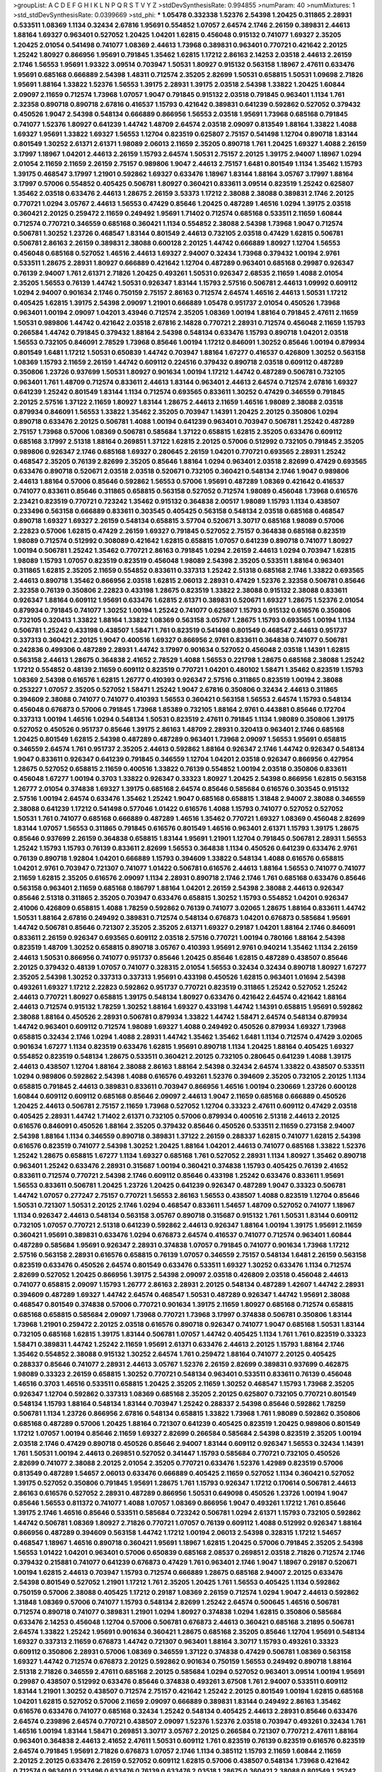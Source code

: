 >groupList:
A C D E F G H I K L
N P Q R S T V Y Z 
>stdDevSynthesisRate:
0.994855 
>numParam:
40
>numMixtures:
1
>std_stdDevSynthesisRate:
0.0399669
>std_phi:
***
1.05478 0.332338 1.52376 2.54398 1.20425 0.311865 2.28931 0.533511 1.08369 1.1134
0.32434 2.67816 1.95691 0.554852 1.07057 2.64574 2.1746 2.26159 0.389831 2.44613
1.88164 1.69327 0.963401 0.527052 1.20425 1.04201 1.62815 0.456048 0.915132 0.741077
1.69327 2.35205 1.20425 2.01054 0.541498 0.741077 1.08369 2.44613 1.73968 0.389831
0.963401 0.770721 0.421642 2.20125 1.25242 1.80927 0.866956 1.95691 0.791845 1.35462
1.62815 1.17212 2.86163 2.14253 2.03518 2.44613 2.26159 2.1746 1.56553 1.95691
1.93322 3.09514 0.703947 1.50531 1.80927 0.915132 0.563158 1.18967 2.47611 0.633476
1.95691 0.685168 0.666889 2.54398 1.48311 0.712574 2.35205 2.82699 1.50531 0.658815
1.50531 1.09698 2.71826 1.95691 1.88164 1.33822 1.52376 1.56553 1.39175 2.28931
1.39175 2.03518 2.54398 1.33822 1.20425 1.60844 2.09097 2.11659 0.712574 1.73968
1.07057 1.9047 0.791845 0.915132 2.03518 0.791845 0.963401 1.1134 1.761 2.32358
0.890718 0.890718 2.67816 0.416537 1.15793 0.421642 0.389831 0.641239 0.592862 0.527052
0.379432 0.450526 1.9047 2.54398 0.548134 0.666889 0.866956 1.56553 2.03518 1.95691
1.73968 0.685168 0.791845 0.741077 1.52376 1.80927 0.641239 1.44742 1.48709 2.64574
2.03518 2.09097 0.813549 1.88164 1.33822 1.4088 1.69327 1.95691 1.33822 1.69327
1.56553 1.12704 0.823519 0.625807 2.75157 0.541498 1.12704 0.890718 1.83144 0.801549
1.30252 2.61371 2.61371 1.98089 2.06013 2.11659 2.35205 0.890718 1.761 1.20425
1.69327 1.4088 2.26159 3.17997 1.18967 1.04201 2.44613 2.26159 1.15793 2.64574
1.50531 2.75157 2.20125 1.39175 2.94007 1.18967 1.0294 2.01054 2.11659 2.11659
2.26159 2.75157 0.989806 1.9047 2.44613 2.75157 1.6481 0.801549 1.1134 1.35462
1.15793 1.39175 0.468547 3.17997 1.21901 0.592862 1.69327 0.633476 1.18967 1.83144
1.88164 3.05767 3.17997 1.88164 3.17997 0.57006 0.554852 0.405425 0.506781 1.80927
0.360421 0.833611 3.09514 0.823519 1.25242 0.625807 1.35462 2.03518 0.633476 2.44613
1.28675 2.26159 3.53373 1.17212 2.38088 2.38088 0.389831 2.1746 2.20125 0.770721
1.0294 3.05767 2.44613 1.56553 0.47429 0.85646 1.20425 0.487289 1.46516 1.0294
1.39175 2.03518 0.360421 2.20125 0.259472 2.11659 0.249492 1.95691 1.71402 0.712574
0.685168 0.533511 2.11659 1.60844 0.712574 0.770721 0.346559 0.685168 0.360421 1.1134
0.554852 2.38088 2.54398 1.73968 1.9047 0.712574 0.506781 1.30252 1.23726 0.468547
1.83144 0.801549 2.44613 0.732105 2.03518 0.47429 1.62815 0.506781 0.506781 2.86163
2.26159 0.389831 2.38088 0.600128 2.20125 1.44742 0.666889 1.80927 1.12704 1.56553
0.456048 0.685168 0.527052 1.46516 2.44613 1.69327 2.94007 0.32434 1.73968 0.379432
1.00194 2.9761 0.533511 1.28675 2.28931 1.80927 0.666889 0.421642 1.12704 0.487289
0.963401 0.685168 0.29987 0.926347 0.76139 2.94007 1.761 2.61371 2.71826 1.20425
0.493261 1.50531 0.926347 2.68535 2.11659 1.4088 2.01054 2.35205 1.56553 0.76139
1.44742 1.50531 0.926347 1.83144 1.15793 2.57516 0.506781 2.44613 1.09992 0.609112
1.0294 2.94007 0.901634 2.1746 0.750159 2.75157 2.86163 0.712574 2.64574 1.46516
2.44613 1.50531 1.17212 0.405425 1.62815 1.39175 2.54398 2.09097 1.21901 0.666889
1.05478 0.951737 2.01054 0.450526 1.73968 0.963401 1.00194 2.09097 1.04201 3.43946
0.712574 2.35205 1.08369 1.00194 1.88164 0.791845 2.47611 2.11659 1.50531 0.989806
1.44742 0.421642 2.03518 2.67816 2.14828 0.770721 2.28931 0.712574 0.456048 2.11659
1.15793 0.266584 1.44742 0.791845 0.379432 1.88164 2.54398 0.548134 0.633476 1.15793
0.890718 1.04201 2.03518 1.56553 0.732105 0.846091 2.78529 1.73968 0.85646 1.00194
1.17212 0.846091 1.30252 0.85646 1.00194 0.879934 0.801549 1.6481 1.17212 1.50531
0.650839 1.44742 0.703947 1.88164 1.67277 0.416537 0.426809 1.30252 0.563158 1.08369
1.15793 2.11659 2.26159 1.44742 0.609112 0.224516 0.379432 0.890718 2.03518 0.609112
0.487289 0.350806 1.23726 0.937699 1.50531 1.80927 0.901634 1.00194 1.17212 1.44742
0.487289 0.506781 0.732105 0.963401 1.761 1.48709 0.712574 0.833611 2.44613 1.83144
0.963401 2.44613 2.64574 0.712574 2.67816 1.69327 0.641239 1.25242 0.801549 1.83144
1.1134 0.712574 0.693565 0.833611 1.30252 0.47429 0.346559 0.791845 2.20125 2.57516
1.37122 2.11659 1.80927 1.83144 1.28675 2.44613 2.11659 1.46516 1.98089 2.38088
2.03518 0.879934 0.846091 1.56553 1.33822 1.35462 2.35205 0.703947 1.14391 1.20425
2.20125 0.350806 1.0294 0.890718 0.633476 2.20125 0.506781 1.4088 1.00194 0.641239
0.963401 0.703947 0.506781 1.25242 0.487289 2.75157 1.73968 0.57006 1.08369 0.506781
0.585684 1.37122 0.658815 1.62815 2.35205 0.633476 0.609112 0.685168 3.17997 2.51318
1.88164 0.269851 1.37122 1.62815 2.20125 0.57006 0.512992 0.732105 0.791845 2.35205
0.989806 0.926347 2.1746 0.685168 1.69327 0.280645 2.26159 1.04201 0.770721 0.693565
2.28931 1.25242 0.468547 2.35205 0.76139 2.82699 2.35205 0.85646 1.88164 1.0294
0.963401 2.03518 2.82699 0.47429 0.693565 0.633476 0.890718 0.520671 2.03518 2.03518
0.520671 0.732105 0.360421 0.548134 2.1746 1.9047 0.989806 2.44613 1.88164 0.57006
0.85646 0.592862 1.56553 0.57006 1.95691 0.487289 1.08369 0.421642 0.416537 0.741077
0.833611 0.85646 0.311865 0.658815 0.563158 0.527052 0.712574 1.98089 0.456048 1.73968
0.616576 2.23421 0.823519 0.770721 0.723242 1.35462 0.915132 0.364838 2.00517 1.98089
1.15793 1.1134 0.438507 0.233496 0.563158 0.666889 0.833611 0.303545 0.405425 0.563158
0.548134 2.03518 0.685168 0.468547 0.890718 1.69327 1.69327 2.26159 0.548134 0.658815
3.57704 0.520671 3.30717 0.685168 1.98089 0.57006 2.22823 0.57006 1.62815 0.47429
2.26159 1.69327 0.791845 0.527052 2.75157 0.364838 0.685168 0.823519 1.98089 0.712574
0.512992 0.308089 0.421642 1.62815 0.658815 1.07057 0.641239 0.890718 0.741077 1.80927
1.00194 0.506781 1.25242 1.35462 0.770721 2.86163 0.791845 1.0294 2.26159 2.44613
1.0294 0.703947 1.62815 1.98089 1.15793 1.07057 0.823519 0.823519 0.456048 1.98089
2.54398 2.35205 0.533511 1.88164 0.963401 0.311865 1.62815 2.35205 2.11659 0.554852
0.833611 0.337313 1.25242 2.51318 0.685168 2.1746 1.33822 0.693565 2.44613 0.890718
1.35462 0.866956 2.03518 1.62815 2.06013 2.28931 0.47429 1.52376 2.32358 0.506781
0.85646 2.32358 0.76139 0.350806 2.22823 0.433198 1.28675 0.823519 1.33822 2.38088
0.915132 2.38088 0.833611 0.926347 1.88164 0.609112 1.95691 0.633476 1.62815 2.61371
0.389831 0.520671 1.69327 1.28675 1.52376 2.01054 0.879934 0.791845 0.741077 1.30252
1.00194 1.25242 0.741077 0.625807 1.15793 0.915132 0.616576 0.350806 0.732105 0.320413
1.33822 1.88164 1.33822 1.08369 0.563158 3.05767 1.28675 1.15793 0.693565 1.00194
1.1134 0.506781 1.25242 0.433198 0.438507 1.58471 1.761 0.823519 0.541498 0.801549
0.468547 2.44613 0.951737 0.337313 0.360421 2.20125 1.9047 0.400516 1.69327 0.866956
2.9761 0.833611 0.364838 0.741077 0.506781 0.242836 0.499306 0.487289 2.28931 1.44742
3.17997 0.901634 0.527052 0.456048 2.03518 1.14391 1.62815 0.563158 2.44613 1.28675
0.364838 2.41652 2.78529 1.4088 1.56553 0.221798 1.28675 0.685168 2.38088 1.25242
1.17212 0.554852 0.48139 2.11659 0.609112 0.823519 0.770721 1.04201 0.480102 1.58471
1.35462 0.823519 1.15793 1.08369 2.54398 0.616576 1.62815 1.26777 0.410393 0.926347
2.57516 0.311865 0.823519 1.00194 2.38088 0.253227 1.07057 2.35205 0.527052 1.58471
1.25242 1.9047 2.67816 0.350806 0.32434 2.44613 0.311865 0.394609 2.38088 0.741077
0.741077 0.410393 1.56553 0.360421 0.563158 1.56553 2.64574 1.15793 0.548134 0.456048
0.676873 0.57006 0.791845 1.73968 1.85389 0.732105 1.88164 2.9761 0.443881 0.85646
0.172704 0.337313 1.00194 1.46516 1.0294 0.548134 1.50531 0.823519 2.47611 0.791845
1.1134 1.98089 0.350806 1.39175 0.527052 0.450526 0.951737 0.85646 1.39175 2.86163
1.48709 2.28931 0.320413 0.963401 2.1746 0.685168 1.20425 0.801549 1.62815 2.54398
0.487289 0.487289 0.963401 1.73968 2.09097 1.56553 1.95691 0.658815 0.346559 2.64574
1.761 0.951737 2.35205 2.44613 0.592862 1.88164 0.926347 2.1746 1.44742 0.926347
0.548134 1.9047 0.833611 0.926347 0.641239 0.791845 0.346559 1.12704 1.04201 2.03518
0.926347 0.866956 0.427954 1.28675 0.527052 0.658815 2.11659 0.400516 1.33822 0.76139
0.554852 1.00194 2.03518 0.350806 0.833611 0.456048 1.67277 1.00194 0.3703 1.33822
0.926347 0.33323 1.80927 1.20425 2.54398 0.866956 1.62815 0.563158 1.26777 2.01054
0.374838 1.69327 1.39175 0.685168 2.64574 0.85646 0.585684 0.616576 0.303545 0.915132
2.57516 1.00194 2.64574 0.633476 1.35462 1.25242 1.9047 0.685168 0.658815 1.31848
2.94007 2.38088 0.346559 2.38088 0.641239 1.17212 0.541498 0.577046 1.01422 0.616576
1.4088 1.15793 0.741077 0.527052 0.527052 1.50531 1.761 0.741077 0.685168 0.666889
0.487289 1.46516 1.35462 0.770721 1.69327 1.08369 0.456048 2.82699 1.83144 1.07057
1.56553 0.311865 0.791845 0.616576 0.801549 1.46516 0.963401 2.61371 1.15793 1.39175
1.28675 0.85646 0.937699 2.26159 0.364838 0.658815 1.83144 1.95691 1.21901 1.12704
0.791845 0.506781 2.28931 1.56553 1.25242 1.15793 1.15793 0.76139 0.833611 2.82699
1.56553 0.364838 1.1134 0.450526 0.641239 0.633476 2.9761 0.76139 0.890718 1.92804
1.04201 0.666889 1.15793 0.394609 1.33822 0.548134 1.4088 0.616576 0.658815 1.04201
2.9761 0.703947 0.721307 0.741077 1.01422 0.506781 0.616576 2.44613 1.88164 1.56553
0.741077 0.741077 2.11659 1.62815 2.35205 0.616576 2.09097 1.1134 2.28931 0.890718
2.1746 2.1746 1.761 0.685168 0.633476 0.85646 0.563158 0.963401 2.11659 0.685168
0.186797 1.88164 1.04201 2.26159 2.54398 2.38088 2.44613 0.926347 0.85646 2.51318
0.311865 2.35205 0.703947 0.633476 0.658815 1.30252 1.15793 0.554852 1.04201 0.926347
2.41006 0.426809 0.658815 1.4088 1.78259 0.592862 0.76139 0.741077 3.02065 1.28675
1.88164 0.833611 1.44742 1.50531 1.88164 2.67816 0.249492 0.389831 0.712574 0.548134
0.676873 1.04201 0.676873 0.585684 1.95691 1.44742 0.506781 0.85646 0.721307 2.35205
2.35205 2.61371 1.69327 0.29187 1.04201 1.88164 2.1746 0.846091 0.833611 2.26159
0.926347 0.693565 0.609112 2.03518 2.57516 0.770721 1.00194 0.780166 1.88164 2.54398
0.823519 1.48709 1.30252 0.658815 0.890718 3.05767 0.410393 1.95691 2.9761 0.940214
1.35462 1.1134 2.26159 2.44613 1.50531 0.866956 0.741077 0.951737 0.85646 1.20425
0.85646 1.62815 0.487289 0.438507 0.85646 2.20125 0.379432 0.48139 1.07057 0.741077
0.328315 2.01054 1.56553 0.32434 0.32434 0.890718 1.80927 1.67277 2.35205 2.54398
1.30252 0.337313 0.337313 1.95691 0.433198 0.450526 1.62815 0.963401 1.01694 2.54398
0.493261 1.69327 1.17212 2.22823 0.592862 0.951737 0.770721 0.823519 0.311865 1.25242
0.527052 1.25242 2.44613 0.770721 1.80927 0.658815 1.39175 0.548134 1.80927 0.633476
0.421642 2.64574 0.421642 1.88164 2.44613 0.712574 0.915132 1.78259 1.30252 1.88164
1.69327 0.433198 1.44742 1.14391 0.658815 1.95691 0.592862 2.38088 1.88164 0.450526
2.28931 0.506781 0.879934 1.33822 1.44742 1.58471 2.64574 0.548134 0.879934 1.44742
0.963401 0.609112 0.712574 1.98089 1.69327 1.4088 0.249492 0.450526 0.879934 1.69327
1.73968 0.658815 0.32434 2.1746 1.0294 1.4088 2.28931 1.44742 1.35462 1.35462
1.6481 1.1134 0.712574 0.47429 3.02065 0.901634 1.67277 1.1134 0.823519 0.633476
1.62815 1.95691 0.890718 1.1134 1.20425 1.88164 0.405425 1.69327 0.554852 0.823519
0.548134 1.28675 0.533511 0.360421 2.20125 0.732105 0.280645 0.641239 1.4088 1.39175
2.44613 0.438507 1.12704 1.88164 2.38088 2.86163 1.88164 2.54398 0.32434 2.64574
1.33822 0.438507 0.533511 1.0294 0.989806 0.592862 2.54398 1.4088 0.616576 0.493261
1.52376 0.394609 2.35205 0.732105 2.20125 1.1134 0.658815 0.791845 2.44613 0.389831
0.833611 0.703947 0.866956 1.46516 1.00194 0.230669 1.23726 0.600128 1.60844 0.609112
0.609112 0.685168 0.85646 2.09097 2.44613 1.9047 2.11659 0.685168 0.666889 0.450526
1.20425 2.44613 0.506781 2.75157 2.11659 1.73968 0.527052 1.12704 0.33323 2.47611
0.609112 0.47429 2.03518 0.405425 2.28931 1.44742 1.71402 2.61371 0.732105 0.57006
0.879934 0.400516 2.51318 2.44613 2.20125 0.616576 0.846091 0.450526 1.88164 2.35205
0.379432 0.85646 0.450526 0.533511 2.11659 0.273158 2.94007 2.54398 1.88164 1.1134
0.346559 0.890718 0.389831 1.37122 2.26159 0.288337 1.62815 0.741077 1.62815 2.54398
0.616576 0.823519 0.741077 2.54398 1.30252 1.20425 1.88164 1.04201 2.44613 0.741077
0.685168 1.33822 1.52376 1.25242 1.28675 0.658815 1.67277 1.1134 1.69327 0.685168
1.761 0.527052 2.28931 1.1134 1.80927 1.35462 0.890718 0.963401 1.25242 0.633476
2.28931 0.315687 1.00194 0.360421 0.374838 1.15793 0.405425 0.76139 2.41652 0.833611
0.712574 0.770721 2.54398 2.1746 0.609112 0.85646 0.433198 1.25242 0.633476 0.833611
1.95691 1.56553 0.833611 0.506781 1.20425 1.23726 1.20425 0.641239 0.926347 0.487289
1.9047 0.33323 0.506781 1.44742 1.07057 0.277247 2.75157 0.770721 1.56553 2.86163
1.56553 0.438507 1.4088 0.823519 1.12704 0.85646 1.50531 0.721307 1.50531 2.20125
2.1746 1.0294 0.468547 0.833611 1.54657 1.48709 0.527052 0.741077 1.18967 1.1134
0.926347 2.44613 0.548134 0.563158 3.05767 0.890718 0.315687 0.915132 1.761 1.50531
1.83144 0.609112 0.732105 1.07057 0.770721 2.51318 0.641239 0.592862 2.44613 0.926347
1.88164 1.00194 1.39175 1.95691 2.11659 0.360421 1.95691 0.389831 0.633476 1.0294
0.676873 2.64574 0.416537 0.741077 0.712574 0.963401 1.60844 0.487289 0.585684 1.95691
0.926347 2.28931 0.374838 1.07057 0.791845 0.741077 0.901634 1.73968 1.17212 2.57516
0.563158 2.28931 0.616576 0.658815 0.76139 1.07057 0.346559 2.75157 0.548134 1.6481
2.26159 0.563158 0.823519 0.633476 0.450526 2.64574 0.801549 0.633476 0.533511 1.69327
1.30252 0.633476 1.1134 0.712574 2.82699 0.527052 1.20425 0.866956 1.39175 2.54398
2.09097 2.03518 0.426809 2.03518 0.456048 2.44613 0.741077 0.658815 2.09097 1.15793
1.26777 2.86163 2.28931 2.20125 0.548134 0.487289 1.42607 1.44742 2.28931 0.394609
0.487289 1.69327 1.44742 2.64574 0.468547 1.50531 0.487289 0.926347 1.44742 1.95691
2.38088 0.468547 0.801549 0.374838 0.57006 0.770721 0.901634 1.39175 2.11659 1.80927
0.685168 0.712574 0.658815 0.685168 0.658815 0.585684 2.09097 1.73968 0.770721 1.73968
3.17997 0.374838 0.506781 0.350806 1.83144 1.73968 1.21901 0.259472 2.20125 2.03518
0.616576 0.890718 0.926347 0.741077 1.9047 0.685168 1.50531 1.83144 0.732105 0.685168
1.62815 1.39175 1.83144 0.506781 1.07057 1.44742 0.405425 1.1134 1.761 1.761
0.823519 0.33323 1.58471 0.389831 1.44742 1.25242 2.11659 1.95691 2.61371 0.633476
2.44613 2.20125 1.15793 1.88164 2.1746 1.35462 0.554852 2.38088 0.915132 1.30252
2.64574 1.761 0.259472 1.88164 0.741077 2.20125 0.405425 0.288337 0.85646 0.741077
2.28931 2.44613 3.05767 1.52376 2.26159 2.82699 0.389831 0.937699 0.462875 1.98089
0.33323 2.26159 0.658815 1.30252 0.770721 0.548134 0.963401 0.533511 0.833611 0.76139
0.456048 1.46516 0.3703 1.46516 0.533511 0.658815 1.20425 2.35205 2.11659 1.30252
0.468547 1.15793 1.73968 2.35205 0.926347 1.12704 0.592862 0.337313 1.08369 0.685168
2.35205 2.20125 0.625807 0.732105 0.770721 0.801549 0.548134 1.15793 1.88164 0.548134
1.83144 0.703947 1.25242 0.288337 2.54398 0.85646 0.592862 1.78259 0.506781 1.1134
1.23726 0.866956 2.67816 0.548134 0.658815 1.33822 1.73968 1.761 1.98089 0.592862
0.350806 0.685168 0.487289 0.57006 1.20425 1.88164 0.721307 0.641239 0.405425 0.823519
1.20425 0.989806 0.801549 1.17212 1.07057 1.00194 0.85646 2.11659 1.69327 2.82699
0.266584 0.585684 2.54398 0.823519 2.35205 1.00194 2.03518 2.1746 0.47429 0.890718
0.450526 0.85646 2.94007 1.83144 0.609112 0.926347 1.56553 0.32434 1.14391 1.761
1.50531 1.00194 2.44613 0.269851 0.527052 0.341447 1.15793 0.585684 0.770721 0.732105
0.450526 2.82699 0.741077 2.38088 2.20125 2.01054 2.35205 0.770721 0.633476 1.52376
1.42989 0.823519 0.57006 0.813549 0.487289 1.54657 2.06013 0.633476 0.666889 0.405425
2.11659 0.527052 1.1134 0.360421 0.527052 1.39175 0.527052 0.350806 0.791845 1.95691
1.28675 1.761 1.15793 0.926347 1.17212 0.170614 0.506781 2.44613 2.86163 0.616576
0.527052 2.28931 0.487289 0.866956 1.50531 0.649098 0.450526 1.23726 1.00194 1.9047
0.85646 1.56553 0.811372 0.741077 1.4088 1.07057 1.08369 0.866956 1.9047 0.493261
1.17212 1.761 0.85646 1.39175 2.1746 1.46516 0.85646 0.533511 0.585684 0.723242
0.506781 1.0294 2.61371 1.15793 0.732105 0.592862 1.44742 0.506781 1.08369 1.80927
2.71826 0.770721 1.07057 0.76139 0.609112 1.4088 0.512992 0.926347 1.88164 0.866956
0.487289 0.394609 0.563158 1.44742 1.17212 1.00194 2.06013 2.54398 0.328315 1.17212
1.54657 0.468547 1.18967 1.46516 0.890718 0.360421 1.95691 1.18967 1.62815 1.20425
0.57006 0.791845 2.35205 2.54398 1.56553 1.01422 1.04201 0.963401 0.57006 0.650839
0.685168 2.08537 0.269851 2.03518 2.71826 0.712574 2.1746 0.379432 0.215881 0.741077
0.641239 0.676873 0.47429 1.761 0.963401 2.1746 1.9047 1.18967 0.29187 0.520671
1.00194 1.62815 2.44613 0.703947 1.15793 0.712574 0.666889 1.28675 0.685168 2.94007
2.20125 0.633476 2.54398 0.801549 0.527052 1.21901 1.17212 1.761 2.35205 1.20425
1.761 1.56553 0.405425 1.1134 0.592862 0.750159 0.57006 2.38088 0.405425 1.17212
0.29187 1.08369 2.26159 0.712574 1.0294 1.9047 2.44613 0.592862 1.31848 1.08369
0.57006 0.741077 1.15793 0.548134 2.82699 1.25242 2.64574 0.500645 1.46516 0.506781
0.712574 0.890718 0.741077 0.389831 1.21901 1.0294 1.80927 0.374838 1.0294 1.62815
0.350806 0.585684 0.633476 2.14253 0.456048 1.12704 0.57006 0.506781 0.676873 2.44613
0.360421 0.685168 3.21895 0.506781 2.64574 1.33822 1.25242 1.95691 0.901634 0.360421
1.28675 0.685168 2.35205 0.85646 1.12704 1.95691 0.548134 1.69327 0.337313 2.11659
0.676873 1.44742 0.721307 0.963401 1.88164 3.30717 1.15793 0.493261 0.33323 0.609112
0.350806 2.28931 0.57006 1.08369 0.346559 1.37122 0.374838 0.47429 0.506781 1.08369
0.563158 1.69327 1.44742 0.712574 0.676873 2.20125 0.592862 0.901634 0.750159 1.56553
0.249492 0.890718 1.88164 2.51318 2.71826 0.346559 2.47611 0.685168 2.20125 0.585684
1.0294 0.527052 0.963401 3.09514 1.00194 1.95691 0.29987 0.438507 0.512992 0.633476
0.85646 0.374838 0.493261 3.67508 1.761 2.94007 0.533511 0.609112 1.83144 1.21901
1.30252 0.438507 0.712574 2.75157 0.421642 1.25242 2.20125 0.801549 1.00194 1.62815
0.685168 1.04201 1.62815 0.527052 0.57006 2.11659 2.09097 0.666889 0.389831 1.83144
0.249492 2.86163 1.35462 0.616576 0.633476 0.741077 0.685168 0.32434 1.25242 0.548134
0.405425 2.44613 2.28931 0.85646 0.633476 2.64574 0.239896 2.64574 0.770721 0.438507
2.09097 1.52376 1.52376 2.03518 0.703947 0.493261 0.32434 1.761 1.46516 1.00194
1.83144 1.58471 0.269851 3.30717 3.05767 2.20125 0.266584 0.721307 0.770721 2.47611
1.88164 0.963401 0.364838 2.44613 2.41652 2.47611 1.50531 0.609112 1.761 0.823519
0.76139 0.823519 0.616576 0.823519 2.64574 0.791845 1.95691 2.71826 0.676873 1.07057
2.1746 1.1134 0.385112 1.15793 2.11659 1.60844 2.11659 2.20125 2.20125 0.633476
2.26159 0.527052 0.609112 1.62815 0.57006 0.438507 0.548134 1.73968 0.421642 0.712574
0.963401 0.233496 0.633476 0.76139 0.633476 2.03518 1.28675 0.360421 2.38088 0.801549
1.25242 1.95691 1.46516 0.416537 0.616576 2.47611 1.20425 0.951737 2.35205 0.641239
2.94007 1.83144 0.989806 0.456048 2.44613 2.01054 1.30252 2.71826 0.937699 0.703947
0.512992 0.438507 0.926347 1.30252 2.01054 1.56553 0.801549 0.616576 2.20125 0.592862
0.585684 0.506781 2.03518 2.26159 1.69327 2.1746 0.311865 1.00194 1.52376 2.82699
1.50531 0.405425 0.468547 0.554852 2.11659 0.527052 0.512992 0.801549 2.86163 1.95691
0.926347 0.280645 2.28931 1.20425 0.633476 0.506781 1.67277 1.54657 0.890718 0.901634
0.57006 1.20425 2.64574 0.732105 1.56553 0.890718 0.633476 1.20425 0.506781 0.879934
0.506781 0.658815 1.9047 2.41652 0.438507 0.85646 0.85646 1.69327 0.712574 1.23726
0.712574 2.11659 1.0294 0.833611 0.685168 2.35205 0.658815 1.58471 0.548134 0.658815
2.44613 1.00194 1.30252 1.9047 1.46516 1.35462 1.62815 1.62815 0.527052 2.26159
1.56553 3.05767 0.350806 1.9047 1.12704 2.54398 0.541498 0.57006 0.741077 2.35205
2.9761 0.915132 0.32434 0.915132 0.770721 0.712574 0.685168 0.658815 1.62815 2.20125
1.52376 1.17212 1.56553 2.03518 0.712574 0.732105 0.585684 0.374838 1.25242 1.50531
0.770721 0.374838 0.926347 1.00194 0.394609 1.04201 0.813549 2.54398 0.633476 2.09097
0.963401 0.712574 0.666889 0.500645 0.506781 2.44613 2.03518 1.88164 1.26777 1.83144
1.52376 1.44742 0.416537 2.14253 2.1746 1.9047 0.641239 1.39175 2.1746 1.33822
1.95691 1.69327 2.94007 2.75157 0.346559 0.712574 1.95691 1.21901 0.823519 1.56553
0.791845 1.44742 0.712574 0.801549 1.33822 2.28931 0.85646 0.770721 0.405425 0.963401
1.04201 0.85646 2.78529 1.95691 2.28931 1.12704 1.33822 0.533511 0.625807 0.421642
1.12704 1.73968 0.85646 1.01422 2.64574 0.732105 2.20125 0.433198 0.791845 1.67277
0.616576 1.00194 1.20425 1.9047 0.527052 0.450526 1.00194 0.641239 0.890718 2.47611
0.658815 0.823519 0.712574 0.963401 0.563158 1.20425 0.951737 0.320413 2.35205 1.33822
0.456048 1.07057 0.937699 1.58471 0.487289 1.69327 1.54657 0.633476 0.303545 0.609112
2.64574 0.506781 1.95691 0.791845 0.303545 1.15793 2.35205 0.712574 1.761 2.1746
2.64574 1.60844 1.09698 0.450526 1.18967 0.57006 1.20425 0.277247 1.80927 1.35462
1.08369 0.520671 0.616576 0.963401 2.64574 1.50531 0.57006 2.1746 1.67277 0.658815
0.732105 0.487289 0.951737 2.54398 1.12704 0.259472 2.35205 0.29987 2.71826 2.67816
0.374838 0.438507 2.64574 2.03518 1.07057 0.374838 2.82699 2.26159 0.658815 0.732105
2.06013 0.741077 0.823519 0.346559 0.487289 0.410393 0.592862 0.616576 0.963401 0.890718
1.07057 1.88164 0.389831 1.73968 0.901634 0.405425 1.0294 0.394609 1.00194 0.512992
0.450526 0.76139 1.04201 0.374838 2.09097 2.03518 1.80927 1.60844 0.989806 1.35462
0.712574 0.676873 0.685168 0.364838 1.58471 0.85646 1.80927 0.405425 0.585684 1.98089
0.303545 2.03518 1.00194 1.69327 1.52376 1.50531 0.585684 0.311865 1.52376 1.69327
0.770721 2.26159 1.00194 0.76139 1.07057 2.44613 0.563158 1.54657 0.421642 0.379432
2.14253 1.62815 0.685168 1.25242 1.95691 0.890718 2.44613 0.389831 1.67277 1.20425
2.54398 0.433198 1.54657 1.56553 0.712574 1.23726 1.73968 1.35462 1.33822 2.14828
1.09698 2.47611 0.658815 2.38088 1.761 2.28931 1.08369 0.57006 1.46516 1.07057
0.712574 2.28931 1.33822 1.33822 0.585684 1.33822 1.88164 1.0294 0.85646 1.17212
0.548134 2.1746 0.27389 0.703947 1.95691 0.866956 0.85646 2.03518 1.50531 1.67277
0.685168 2.20125 2.03518 0.199594 0.609112 0.76139 0.207577 1.93322 1.04201 1.39175
0.592862 1.4088 0.641239 1.04201 2.57516 0.866956 0.951737 2.09097 3.05767 0.712574
0.989806 1.31848 1.69327 0.801549 1.28675 1.30252 1.4088 0.346559 1.6481 1.88164
2.35205 1.20425 0.712574 1.85886 0.866956 2.44613 1.62815 2.26159 1.04201 2.20125
1.00194 0.741077 2.94007 3.05767 1.39175 0.616576 1.15793 1.98089 2.44613 0.641239
0.801549 1.28675 0.57006 1.50531 2.11659 0.585684 2.26159 0.405425 0.585684 0.230669
0.592862 0.801549 0.685168 2.64574 0.702064 0.890718 1.1134 2.26159 0.609112 0.438507
0.890718 1.35462 0.337313 0.487289 2.20125 0.741077 0.389831 0.937699 0.456048 0.926347
0.951737 0.609112 0.609112 0.337313 0.303545 1.95691 0.989806 0.975207 2.51318 0.741077
2.75157 1.73968 1.1134 1.12704 0.866956 2.32358 1.20425 1.28675 0.926347 0.801549
2.28931 1.33822 0.963401 0.770721 0.468547 0.487289 3.17997 1.73968 0.703947 0.468547
1.44742 1.9047 2.86163 2.64574 2.54398 1.73968 0.433198 1.0294 1.21901 1.95691
1.50531 1.07057 2.61371 0.823519 0.866956 1.761 0.879934 0.512992 1.00194 0.791845
1.78259 0.791845 2.75157 0.433198 1.18967 0.468547 2.38088 0.712574 0.676873 1.69327
1.20425 2.54398 0.527052 0.601737 1.88164 2.1746 0.926347 0.346559 1.00194 1.1134
1.31848 2.71826 2.03518 0.703947 1.0294 0.926347 2.38088 0.770721 0.405425 0.712574
2.28931 1.95691 1.1134 1.20425 1.44742 1.15793 0.405425 1.30252 1.73968 0.741077
0.770721 0.741077 1.85886 0.833611 0.770721 1.33822 1.6481 0.741077 1.1134 0.901634
1.62815 1.23726 1.23726 0.32434 3.21895 2.11659 0.456048 1.25242 1.00194 2.1746
1.98089 1.88164 0.658815 0.385112 0.791845 1.04201 1.04201 2.03518 1.30252 2.47611
0.506781 0.585684 2.54398 0.658815 0.833611 0.658815 1.1134 2.64574 1.62815 1.80927
1.04201 2.64574 1.88164 0.57006 1.14085 1.25242 0.394609 1.80927 1.93322 0.770721
0.703947 0.963401 2.44613 0.548134 0.199594 1.73968 0.633476 1.50531 0.405425 0.989806
0.963401 0.915132 1.50531 0.512992 0.32434 0.493261 0.487289 0.360421 2.20125 1.67277
0.890718 2.28931 1.52376 1.95691 1.0294 0.450526 0.658815 1.15793 1.67277 0.563158
0.32434 0.926347 1.93322 1.4088 0.890718 0.389831 0.712574 2.71826 0.937699 0.364838
1.44742 0.450526 0.487289 1.4088 1.35462 2.03518 1.56553 1.15793 0.641239 3.05767
0.360421 0.374838 0.693565 2.9761 0.389831 2.20125 0.280645 1.73968 0.520671 1.28675
1.23726 1.0294 0.658815 1.50531 2.35205 2.11659 0.609112 0.405425 2.51318 1.18967
0.487289 1.44742 0.963401 1.15793 0.633476 0.685168 1.15793 1.62815 0.57006 3.05767
1.01422 2.82699 1.52376 0.405425 1.88164 1.56553 2.1746 0.770721 0.85646 0.259472
0.633476 0.712574 0.963401 0.360421 0.456048 1.07057 0.770721 2.1746 0.57006 2.11659
2.09097 0.512992 0.601737 0.693565 0.801549 2.51318 1.62815 0.712574 0.592862 1.20425
1.12704 0.890718 0.890718 0.487289 2.28931 0.47429 1.95691 0.741077 0.685168 0.85646
2.82699 0.592862 2.71826 1.50531 1.50531 2.11659 1.30252 0.364838 1.95691 0.833611
2.75157 0.741077 0.468547 0.541498 0.585684 0.548134 2.20125 1.30252 2.1746 1.9047
0.389831 0.609112 1.98089 0.685168 1.35462 2.51318 0.76139 0.890718 0.346559 1.30252
1.20425 1.08369 1.95691 0.693565 2.9761 0.616576 0.658815 0.426809 2.20125 2.26159
1.98089 2.35205 1.56553 2.1746 2.03518 1.80927 1.88164 0.823519 0.641239 0.311865
1.35462 2.03518 1.09698 0.493261 0.29987 2.28931 0.337313 2.44613 2.11659 0.487289
1.28675 0.770721 1.08369 2.09097 1.20425 0.685168 0.791845 1.761 0.76139 2.28931
1.08369 0.989806 1.83144 0.57006 1.33822 1.04201 1.25242 1.60844 0.866956 1.80927
0.527052 0.438507 2.11659 0.563158 1.12704 0.379432 0.846091 2.03518 0.346559 0.450526
0.741077 0.533511 0.770721 2.11659 0.712574 1.15793 0.741077 0.780166 1.33822 2.44613
0.405425 0.846091 0.890718 0.421642 1.95691 0.616576 2.61371 0.989806 2.35205 1.12704
0.732105 1.25242 1.56553 2.64574 1.30252 1.07057 0.741077 1.12704 1.58471 0.487289
1.50531 0.527052 0.926347 1.30252 0.770721 0.801549 1.95691 0.741077 1.25242 0.592862
1.0294 0.389831 0.328315 0.29187 0.57006 1.95691 0.866956 1.56553 0.405425 0.951737
0.823519 1.20425 0.506781 1.0294 1.07057 2.82699 0.592862 0.609112 0.801549 0.712574
1.761 0.658815 2.20125 2.14253 1.95691 0.506781 0.721307 1.28675 0.468547 1.69327
1.98089 1.12704 1.95691 2.01054 1.83144 2.51318 0.85646 1.50531 0.741077 2.28931
0.487289 0.506781 1.88164 1.54657 0.791845 1.761 0.57006 0.25633 2.20125 0.506781
1.0294 0.563158 1.20425 0.685168 0.616576 2.06013 0.512992 2.1746 0.823519 1.83144
1.80927 1.25242 1.0294 0.989806 1.15793 1.30252 1.80927 2.44613 1.1134 1.23726
0.685168 1.56553 0.57006 1.69327 0.741077 1.56553 2.35205 0.890718 1.35462 1.95691
0.823519 0.609112 0.450526 0.468547 0.732105 0.456048 1.44742 0.866956 0.374838 2.94007
2.71826 0.890718 1.1134 0.609112 2.82699 0.32434 2.01054 2.68535 2.1746 0.741077
0.506781 2.86163 0.506781 1.56553 1.12704 1.25242 1.25242 0.456048 2.11659 0.337313
1.07057 0.527052 2.82699 1.20425 1.50531 2.94007 0.633476 0.712574 0.989806 0.277247
1.50531 1.20425 2.11659 2.26159 1.52376 0.823519 0.712574 0.400516 0.303545 0.937699
0.389831 0.320413 0.548134 1.37122 2.32358 0.926347 2.06013 2.64574 2.47611 2.44613
0.666889 0.76139 0.693565 2.64574 1.78259 2.47611 0.770721 1.12704 0.685168 0.782258
0.770721 0.741077 2.38088 0.374838 0.712574 0.527052 0.379432 0.360421 1.52376 0.915132
1.95691 0.541498 0.609112 1.73968 0.337313 2.22823 1.50531 0.901634 2.11659 1.35462
1.23726 0.548134 1.07057 1.33822 0.350806 0.311865 1.33822 0.585684 2.09097 0.85646
2.86163 0.791845 0.456048 0.989806 1.0294 0.350806 1.00194 1.00194 2.54398 0.405425
1.35462 2.61371 0.527052 1.04201 2.26159 1.15793 2.35205 2.20125 2.57516 2.35205
1.28675 0.633476 0.548134 0.249492 2.35205 0.833611 0.633476 0.833611 0.405425 0.85646
0.450526 0.801549 0.890718 0.487289 2.14253 0.685168 0.592862 0.676873 0.609112 2.28931
2.44613 1.67277 1.07057 1.07057 0.320413 0.666889 0.450526 1.39175 0.685168 1.33822
1.20425 2.64574 2.35205 0.741077 0.592862 0.963401 0.685168 2.11659 2.44613 1.00194
0.57006 0.433198 1.46516 0.360421 0.658815 1.56553 0.641239 1.12704 1.88164 0.989806
0.633476 1.08369 0.823519 3.17997 2.41652 1.69327 0.266584 1.31848 0.703947 0.57006
2.11659 2.35205 2.1746 0.890718 0.770721 0.548134 0.563158 1.88164 2.44613 2.75157
1.50531 0.712574 2.26159 0.712574 1.58471 1.33464 1.07057 0.890718 1.08369 3.43946
1.69327 0.426809 2.03518 1.07057 0.741077 1.46516 1.50531 0.641239 2.11659 2.03518
0.801549 0.563158 1.93322 0.29187 0.770721 0.548134 1.30252 0.527052 1.1134 1.39175
0.770721 1.58471 0.548134 0.712574 0.563158 2.20125 0.433198 0.548134 2.28931 0.350806
0.527052 0.866956 1.08369 1.1134 0.360421 1.56553 2.35205 0.350806 0.493261 1.12704
1.73968 1.04201 0.32434 1.95691 0.926347 3.21895 0.426809 2.03518 0.500645 2.03518
2.44613 2.38088 1.83144 0.791845 0.703947 0.641239 0.32434 1.30252 0.527052 0.963401
1.98089 1.60844 0.506781 1.0294 0.712574 1.88164 2.11659 0.527052 0.823519 1.95691
1.67277 0.633476 2.54398 0.506781 0.770721 2.35205 1.20425 0.85646 0.468547 0.527052
0.823519 2.20125 0.989806 1.62815 1.23726 0.741077 0.633476 0.592862 0.85646 2.47611
0.846091 0.389831 3.05767 1.98089 0.890718 1.04201 0.456048 1.04201 2.71826 0.385112
0.750159 0.879934 2.28931 1.6481 0.658815 1.6481 2.06013 0.85646 0.456048 1.80927
0.732105 1.05478 1.95691 0.405425 1.25242 2.03518 0.249492 1.9047 2.26159 1.37122
1.62815 2.03518 0.215881 1.17212 0.901634 1.07057 1.52376 0.506781 2.03518 0.346559
1.98089 1.50531 0.833611 2.75157 1.44742 0.963401 1.33822 1.25242 1.50531 0.47429
1.44742 0.963401 1.00194 0.712574 1.88164 1.15793 2.03518 0.364838 0.456048 0.563158
2.47611 2.51318 1.01422 2.03518 0.703947 0.487289 2.11659 1.20425 1.50531 1.00194
2.20125 1.12704 0.506781 1.26777 0.616576 2.54398 0.658815 1.30252 0.585684 0.752171
1.69327 2.26159 2.20125 1.761 1.58471 1.20425 0.76139 0.29187 0.666889 1.67277
1.58471 2.09097 0.866956 1.20425 0.456048 1.67277 0.685168 1.50531 0.770721 0.450526
0.364838 0.506781 0.926347 1.1134 0.823519 0.548134 2.26159 0.421642 1.25242 1.52376
0.548134 2.64574 1.1134 1.1134 2.75157 1.15793 0.685168 0.685168 0.963401 0.32434
1.80927 0.433198 1.44742 1.25242 0.879934 0.385112 0.57006 2.67816 2.11659 1.1134
1.62815 1.62815 3.30717 0.527052 0.658815 1.80927 2.35205 0.548134 1.1134 0.685168
0.609112 0.770721 1.15793 1.25242 0.506781 0.585684 0.633476 2.61371 0.732105 2.44613
1.20425 2.67816 0.989806 1.20425 1.39175 0.577046 1.14391 0.791845 1.95691 2.35205
0.712574 1.78737 0.266584 2.44613 0.438507 2.1746 2.35205 0.866956 0.951737 0.866956
2.11659 2.23421 1.80927 2.54398 1.35462 0.487289 0.443881 1.73968 0.801549 0.823519
0.487289 0.866956 2.26159 1.28675 2.51318 0.405425 0.658815 0.57006 2.41652 1.83144
0.389831 2.11659 2.47611 1.0294 0.712574 0.926347 1.07057 0.364838 1.50531 0.47429
0.685168 1.20425 0.563158 2.20125 0.685168 0.791845 0.468547 0.650839 0.364838 0.311865
0.410393 0.57006 2.26159 0.633476 0.512992 1.25242 2.71826 2.44613 2.14253 0.963401
2.09097 1.80927 1.00194 1.08369 2.35205 1.37122 0.823519 2.06013 0.421642 0.823519
0.676873 1.0294 0.641239 1.88164 1.50531 3.30717 2.03518 3.02065 3.05767 0.666889
0.577046 1.15793 0.823519 0.410393 1.01422 1.08369 0.666889 0.85646 0.625807 0.770721
2.28931 2.28931 3.43946 0.548134 1.0294 0.57006 0.433198 0.548134 2.35205 2.06013
0.963401 0.416537 1.25242 0.823519 2.11659 0.926347 0.303545 2.35205 1.83144 2.50646
1.761 0.732105 0.732105 1.0294 0.890718 0.379432 0.512992 0.487289 0.360421 0.548134
2.44613 1.25242 0.47429 1.35462 1.25242 1.09992 0.410393 2.54398 0.741077 1.23726
1.1134 0.389831 0.548134 0.315687 0.29987 1.67277 0.585684 0.801549 0.833611 0.633476
0.633476 0.641239 0.641239 1.04201 1.39175 0.487289 1.04201 1.31848 0.741077 1.50531
0.901634 2.61371 0.456048 1.50531 0.937699 0.641239 1.67277 1.00194 0.703947 1.56553
0.963401 1.25242 0.374838 2.1746 0.199594 0.405425 2.64574 0.770721 0.951737 0.963401
0.666889 1.69327 0.989806 1.88164 2.28931 0.833611 1.44742 1.37122 1.88164 0.823519
2.01054 0.633476 2.11659 0.450526 2.67816 1.88164 0.548134 0.592862 2.20125 1.07057
0.609112 2.20125 0.29987 1.04201 0.405425 0.389831 2.23421 2.47611 0.563158 1.83144
0.350806 2.75157 0.57006 0.823519 0.791845 2.38088 0.963401 2.51318 0.548134 0.487289
0.360421 1.04201 0.890718 2.44613 1.08369 0.450526 1.23726 2.35205 1.39175 0.563158
0.47429 1.31848 0.400516 2.54398 3.57704 2.41652 1.44742 0.288337 0.288337 0.823519
0.780166 0.389831 2.11659 0.633476 1.46516 2.11659 1.1134 1.0294 0.641239 0.585684
2.75157 0.337313 2.20125 0.901634 2.22823 0.57006 0.633476 2.86163 2.35205 1.04201
2.28931 1.9047 2.03518 0.416537 1.0294 0.487289 1.20425 0.666889 1.35462 1.761
1.28675 1.00194 2.28931 0.421642 0.712574 0.658815 0.57006 1.28675 1.95691 1.35462
0.901634 1.15793 1.01422 0.405425 1.83144 1.9047 0.85646 0.548134 0.926347 1.69327
1.88164 2.26159 0.493261 0.438507 0.280645 0.266584 0.47429 0.57006 2.44613 0.364838
1.44742 0.364838 0.866956 1.12704 0.450526 0.585684 1.1134 0.732105 2.28931 0.963401
0.609112 0.350806 0.750159 0.443881 0.703947 2.11659 0.926347 1.33822 0.527052 2.23421
0.951737 1.56553 0.890718 2.03518 1.07057 2.47611 1.98089 2.03518 1.00194 0.951737
0.641239 1.35462 1.01422 0.506781 0.770721 0.506781 1.25242 0.405425 0.389831 2.1746
0.374838 0.770721 0.823519 2.03518 1.95691 0.823519 1.95691 1.56553 1.71402 2.03518
2.64574 0.989806 1.73968 1.80927 0.685168 1.04201 1.62815 1.80927 1.37122 1.42607
0.421642 0.548134 2.28931 2.75157 1.0294 0.85646 2.75157 0.32434 0.666889 1.04201
0.85646 1.80927 1.07057 1.62815 1.88164 2.38088 1.28675 0.592862 1.62815 0.360421
0.801549 0.866956 0.658815 0.585684 1.78259 1.23726 2.26159 1.73968 1.80927 1.20425
1.12704 1.52376 0.468547 0.926347 1.08369 1.31848 0.456048 0.890718 0.712574 0.712574
1.12704 0.346559 2.61371 1.25242 0.926347 1.30252 0.360421 0.438507 2.38088 1.04201
2.01054 2.28931 2.03518 2.41652 2.41652 1.73968 2.11659 0.480102 0.29187 0.456048
0.346559 0.658815 0.658815 2.71826 2.26159 0.47429 1.88164 1.15793 1.50531 0.609112
0.416537 0.741077 0.506781 2.03518 0.405425 0.527052 1.761 1.56553 0.25633 0.85646
2.28931 0.421642 1.83144 1.33822 0.32434 1.69327 1.4088 0.48139 0.364838 0.493261
2.35205 2.1746 2.38088 0.468547 2.20125 0.29187 0.468547 1.69327 0.823519 1.95691
0.47429 1.80927 2.67816 2.26159 0.633476 0.548134 0.650839 0.915132 1.25242 0.311865
2.94007 0.592862 1.83144 0.548134 0.221798 1.1134 2.28931 2.03518 1.20425 0.658815
1.14391 1.00194 1.35462 3.26713 1.01422 2.03518 1.33822 0.29624 0.468547 0.456048
2.41652 0.57006 0.320413 0.548134 1.0294 0.866956 0.658815 1.15793 0.750159 1.04201
1.88164 0.85646 1.0294 1.04201 2.1746 1.73968 1.07057 1.9047 0.633476 1.15793
1.14391 1.88164 2.28931 2.41652 0.506781 1.1134 1.761 2.03518 1.35462 2.75157
2.44613 1.08369 0.468547 0.823519 1.50531 0.741077 1.52376 1.88164 1.1134 0.421642
0.506781 0.592862 0.308089 0.741077 2.44613 1.30252 0.770721 0.421642 1.39175 0.770721
0.770721 0.770721 0.506781 0.770721 2.28931 2.9761 0.609112 0.890718 0.963401 0.506781
2.1746 0.527052 2.11659 1.88164 2.11659 1.9047 0.512992 0.416537 1.62815 1.39175
0.616576 0.57006 1.33822 2.28931 1.25242 2.35205 0.641239 3.05767 2.03518 0.450526
1.62815 0.791845 0.633476 0.693565 1.07057 1.85886 0.76139 0.780166 0.963401 0.337313
0.311865 0.801549 2.11659 1.00194 0.926347 0.548134 0.833611 0.506781 0.360421 1.95691
0.337313 2.38088 0.866956 0.616576 0.879934 0.963401 1.62815 1.4088 1.50531 1.58471
0.741077 0.592862 1.18967 0.266584 0.963401 0.577046 0.801549 0.963401 2.1746 2.75157
0.389831 0.487289 1.62815 1.69327 1.30252 2.82699 1.62815 2.71826 1.60844 0.609112
0.890718 0.866956 3.17997 2.22823 1.30252 0.328315 0.450526 0.866956 1.88164 0.770721
1.18967 1.46516 2.75157 2.64574 1.33822 1.95691 1.08369 1.25242 0.703947 0.421642
0.438507 1.15793 1.07057 2.28931 1.32202 0.493261 0.450526 0.650839 2.35205 2.41652
2.61371 1.35462 2.54398 1.50531 1.95691 2.20125 3.21895 1.0294 0.533511 0.890718
0.609112 1.761 1.44742 2.03518 3.30717 0.609112 0.506781 2.75157 1.50531 1.15793
0.770721 0.721307 2.03518 2.35205 1.30252 1.88164 0.633476 0.712574 0.770721 0.389831
0.915132 1.20425 1.88164 1.46516 0.741077 0.693565 0.548134 0.770721 0.833611 0.926347
0.890718 0.57006 3.09514 1.95691 2.64574 1.33822 1.80927 0.712574 0.791845 2.64574
1.1134 1.98089 0.266584 0.616576 0.750159 0.890718 0.975207 0.685168 0.236992 0.609112
2.78529 0.770721 1.56553 1.04201 0.685168 0.487289 0.633476 1.50531 0.456048 3.05767
0.389831 1.761 1.25242 0.890718 0.732105 2.11659 0.926347 2.64574 1.69327 2.26159
1.44742 2.64574 1.44742 1.1134 1.62815 0.712574 1.80927 1.39175 1.30252 0.487289
0.85646 0.823519 1.00194 2.44613 2.86163 1.52376 1.56553 0.616576 0.712574 1.35462
0.926347 2.57516 2.35205 1.67277 0.433198 1.58471 0.421642 2.11659 0.493261 0.633476
0.791845 0.693565 0.315687 0.563158 2.11659 0.866956 1.83144 0.823519 0.456048 0.658815
0.405425 1.88164 2.82699 2.75157 0.527052 2.22823 2.44613 0.350806 2.35205 0.633476
2.75157 1.93322 0.926347 1.00194 2.32358 1.35462 0.741077 2.26159 0.438507 0.685168
1.69327 2.06013 0.85646 0.712574 0.527052 0.85646 1.21901 0.55634 0.563158 0.801549
2.54398 1.95691 2.11659 0.456048 0.438507 0.512992 1.62815 0.741077 1.73968 2.11659
2.14253 0.29187 3.21895 0.770721 0.791845 0.421642 1.30252 0.554852 1.30252 2.20125
1.17212 2.82699 0.374838 0.963401 1.1134 0.585684 0.506781 1.20425 1.71402 1.83144
0.609112 1.44742 1.30252 0.703947 0.445072 1.12704 1.56553 1.46516 0.915132 1.28675
0.823519 1.69327 1.50531 1.07057 1.12704 0.346559 0.456048 0.394609 0.493261 0.76139
2.64574 0.389831 2.1746 2.82699 2.03518 1.88164 0.963401 1.73968 0.741077 1.39175
2.64574 0.577046 1.95691 1.20425 0.506781 1.04201 1.50531 0.658815 0.616576 0.915132
2.35205 2.44613 2.35205 0.389831 0.456048 0.801549 0.500645 0.846091 2.26159 2.26159
0.585684 1.21901 1.30252 1.39175 1.28675 0.712574 0.732105 0.337313 1.56553 0.989806
2.28931 2.35205 1.21901 0.337313 1.17212 1.88164 1.08369 0.585684 1.00194 3.05767
1.83144 0.685168 0.337313 1.56553 0.823519 2.54398 2.41652 0.685168 1.50531 1.62815
0.685168 1.95691 0.303545 2.54398 2.51318 0.487289 1.07057 0.890718 1.80927 2.71826
0.85646 0.951737 0.963401 0.890718 0.506781 2.64574 0.813549 0.609112 0.791845 0.685168
0.400516 2.26159 0.548134 1.80927 0.506781 0.527052 0.311865 1.52376 0.438507 2.57516
1.44742 1.00194 0.548134 2.03518 2.51318 0.269851 0.346559 1.30252 1.56553 1.35462
0.791845 0.685168 1.83144 0.405425 0.811372 1.80927 0.616576 1.17212 3.30717 1.46516
0.901634 1.1134 1.0294 2.54398 0.823519 1.15793 0.506781 1.0294 0.487289 1.67277
0.741077 1.04201 0.506781 1.35462 2.44613 0.85646 0.989806 2.11659 1.95691 0.926347
0.506781 0.801549 1.35462 0.280645 1.46516 1.46516 2.94007 0.846091 0.57006 0.658815
0.915132 0.926347 1.6481 0.487289 1.83144 0.456048 1.56553 0.527052 0.85646 1.39175
2.01054 0.356058 0.416537 1.15793 0.616576 0.963401 1.30252 1.78737 1.08369 1.761
0.633476 1.83144 2.1746 1.73968 2.26159 0.57006 0.541498 0.592862 0.712574 3.17997
0.633476 0.433198 1.88164 1.95691 1.56553 0.616576 0.685168 0.721307 0.801549 2.38088
2.71826 2.11659 2.38088 1.52376 1.80927 2.26159 1.33822 0.633476 0.926347 0.346559
0.239896 0.609112 1.95691 1.25242 0.989806 1.50531 0.548134 0.633476 1.04201 0.85646
1.00194 3.05767 0.915132 3.09514 0.823519 2.20125 1.18967 0.963401 1.26777 0.989806
2.38088 2.28931 2.94007 2.35205 2.71826 2.11659 2.26159 1.95691 2.11659 2.82699
2.35205 2.44613 1.25242 1.78259 0.350806 0.937699 0.741077 0.288337 1.73968 0.527052
0.658815 0.512992 1.73968 0.641239 1.56553 2.75157 0.641239 2.44613 1.07057 0.641239
0.548134 0.633476 1.23726 1.9047 1.15793 1.0294 0.592862 0.926347 0.791845 2.94007
0.438507 0.592862 1.39175 0.32434 2.20125 2.79276 0.85646 2.28931 0.360421 1.1134
1.20425 0.506781 0.712574 2.11659 1.15793 2.75157 2.09097 0.741077 1.07057 2.28931
2.11659 0.389831 2.75157 0.527052 2.26159 0.585684 2.35205 1.46516 1.54657 0.456048
2.28931 2.01054 0.823519 1.50531 1.69327 0.416537 0.741077 0.963401 0.548134 0.415423
1.00194 1.80927 1.50531 1.08369 0.337313 0.337313 0.29187 0.85646 0.801549 0.493261
0.901634 2.44613 2.47611 0.741077 0.405425 0.533511 0.389831 1.58471 2.94007 2.94007
0.405425 0.951737 0.47429 1.50531 1.88164 0.346559 1.95691 2.71826 0.791845 0.438507
0.685168 1.20425 2.54398 0.85646 1.1134 0.721307 0.374838 1.44742 0.846091 1.04201
0.405425 0.890718 2.26159 0.346559 2.64574 1.39175 0.926347 2.47611 1.1134 0.616576
1.9047 1.88164 0.693565 1.50531 1.0294 2.09097 0.249492 1.31848 0.57006 0.493261
2.28931 2.06013 1.0294 1.9047 0.533511 1.17212 0.76139 2.11659 0.770721 2.61371
1.95691 0.592862 1.69327 1.30252 0.506781 0.732105 0.890718 0.389831 1.50531 0.801549
0.487289 0.57006 0.527052 2.11659 2.47611 1.35462 0.563158 0.592862 0.548134 1.95691
1.93322 1.4088 0.443881 0.926347 2.64574 0.389831 0.650839 1.83144 2.26159 2.09097
1.6481 0.405425 3.67508 2.11659 2.86163 1.88164 1.58471 0.350806 2.61371 0.770721
1.1134 1.69327 0.801549 0.527052 1.50531 2.41652 0.506781 1.9047 0.421642 2.35205
2.35205 1.9047 0.951737 0.915132 1.9047 2.26159 2.44613 0.801549 0.901634 0.506781
0.633476 0.421642 2.06013 0.506781 1.12704 0.450526 2.11659 0.770721 0.823519 1.761
1.20425 1.69327 1.83144 3.21895 1.25242 0.915132 2.28931 1.80927 0.685168 1.44742
1.30252 1.50531 1.50531 0.685168 0.823519 1.67277 1.4088 0.901634 2.54398 0.791845
0.450526 0.563158 0.438507 1.07057 2.11659 0.563158 1.35462 1.00194 0.337313 1.26777
0.76139 2.35205 0.450526 0.438507 0.360421 2.20125 2.54398 1.9047 0.616576 1.44742
0.963401 1.95691 0.506781 2.03518 2.57516 1.80927 0.791845 1.25242 2.64574 0.389831
2.38088 1.4088 0.963401 2.09097 1.30252 1.35462 2.54398 1.98089 1.9047 0.506781
0.770721 2.20125 1.80927 1.42989 3.14148 0.658815 1.62815 0.666889 1.54657 0.410393
2.20125 0.405425 0.85646 1.07057 0.487289 1.21901 2.71826 0.592862 1.07057 0.410393
2.09097 1.15793 2.11659 0.585684 0.801549 0.823519 2.09097 0.592862 1.15793 0.76139
2.03518 1.39175 0.410393 1.83144 1.69327 0.833611 0.389831 2.54398 0.364838 0.468547
2.03518 2.54398 0.890718 0.57006 3.21895 1.20425 1.35462 1.12704 2.44613 0.29187
1.46516 1.73968 0.801549 0.770721 2.1746 1.761 1.35462 0.676873 0.527052 1.46516
1.761 2.94007 2.11659 1.00194 2.06013 2.06013 1.52376 1.15793 1.67277 0.548134
0.685168 0.450526 0.487289 1.15793 1.15793 0.616576 2.44613 0.288337 1.20425 0.85646
1.88164 1.80927 2.03518 2.06013 2.86163 0.433198 0.337313 1.04201 1.25242 0.963401
0.57006 2.38088 0.732105 1.30252 2.1746 2.1746 1.56553 0.342363 2.44613 1.15793
2.64574 2.64574 0.48139 0.676873 0.685168 1.761 1.88164 2.44613 2.1746 2.64574
2.11659 1.4088 2.44613 2.64574 2.35205 2.9761 0.341447 0.450526 0.770721 0.57006
0.926347 0.963401 0.76139 1.04201 2.54398 1.83144 0.541498 0.890718 2.64574 2.1746
0.823519 1.39175 0.989806 0.585684 1.44742 0.801549 1.56553 1.4088 2.09097 0.230669
2.28931 0.389831 0.57006 0.592862 1.08369 0.926347 2.22823 1.1134 0.963401 2.03518
1.46516 1.15793 1.52376 1.95691 1.95691 0.904052 2.51318 2.71826 1.04201 2.20125
2.35205 1.08369 0.487289 2.11659 1.30252 1.00194 0.438507 0.246472 1.18967 0.741077
2.75157 0.337313 0.341447 0.493261 0.563158 1.56553 1.15793 1.95691 2.38088 2.03518
0.685168 1.04201 0.433198 0.616576 1.62815 2.51318 2.64574 2.03518 0.3703 2.03518
1.15793 0.76139 2.44613 0.57006 2.28931 1.73968 2.03518 1.56553 0.311865 1.46516
1.88164 0.456048 0.520671 1.761 0.548134 1.50531 2.86163 0.405425 0.379432 2.54398
2.1746 0.438507 2.26159 1.88164 0.548134 1.69327 
>categories:
0 0
>mixtureAssignment:
0 0 0 0 0 0 0 0 0 0 0 0 0 0 0 0 0 0 0 0 0 0 0 0 0 0 0 0 0 0 0 0 0 0 0 0 0 0 0 0 0 0 0 0 0 0 0 0 0 0
0 0 0 0 0 0 0 0 0 0 0 0 0 0 0 0 0 0 0 0 0 0 0 0 0 0 0 0 0 0 0 0 0 0 0 0 0 0 0 0 0 0 0 0 0 0 0 0 0 0
0 0 0 0 0 0 0 0 0 0 0 0 0 0 0 0 0 0 0 0 0 0 0 0 0 0 0 0 0 0 0 0 0 0 0 0 0 0 0 0 0 0 0 0 0 0 0 0 0 0
0 0 0 0 0 0 0 0 0 0 0 0 0 0 0 0 0 0 0 0 0 0 0 0 0 0 0 0 0 0 0 0 0 0 0 0 0 0 0 0 0 0 0 0 0 0 0 0 0 0
0 0 0 0 0 0 0 0 0 0 0 0 0 0 0 0 0 0 0 0 0 0 0 0 0 0 0 0 0 0 0 0 0 0 0 0 0 0 0 0 0 0 0 0 0 0 0 0 0 0
0 0 0 0 0 0 0 0 0 0 0 0 0 0 0 0 0 0 0 0 0 0 0 0 0 0 0 0 0 0 0 0 0 0 0 0 0 0 0 0 0 0 0 0 0 0 0 0 0 0
0 0 0 0 0 0 0 0 0 0 0 0 0 0 0 0 0 0 0 0 0 0 0 0 0 0 0 0 0 0 0 0 0 0 0 0 0 0 0 0 0 0 0 0 0 0 0 0 0 0
0 0 0 0 0 0 0 0 0 0 0 0 0 0 0 0 0 0 0 0 0 0 0 0 0 0 0 0 0 0 0 0 0 0 0 0 0 0 0 0 0 0 0 0 0 0 0 0 0 0
0 0 0 0 0 0 0 0 0 0 0 0 0 0 0 0 0 0 0 0 0 0 0 0 0 0 0 0 0 0 0 0 0 0 0 0 0 0 0 0 0 0 0 0 0 0 0 0 0 0
0 0 0 0 0 0 0 0 0 0 0 0 0 0 0 0 0 0 0 0 0 0 0 0 0 0 0 0 0 0 0 0 0 0 0 0 0 0 0 0 0 0 0 0 0 0 0 0 0 0
0 0 0 0 0 0 0 0 0 0 0 0 0 0 0 0 0 0 0 0 0 0 0 0 0 0 0 0 0 0 0 0 0 0 0 0 0 0 0 0 0 0 0 0 0 0 0 0 0 0
0 0 0 0 0 0 0 0 0 0 0 0 0 0 0 0 0 0 0 0 0 0 0 0 0 0 0 0 0 0 0 0 0 0 0 0 0 0 0 0 0 0 0 0 0 0 0 0 0 0
0 0 0 0 0 0 0 0 0 0 0 0 0 0 0 0 0 0 0 0 0 0 0 0 0 0 0 0 0 0 0 0 0 0 0 0 0 0 0 0 0 0 0 0 0 0 0 0 0 0
0 0 0 0 0 0 0 0 0 0 0 0 0 0 0 0 0 0 0 0 0 0 0 0 0 0 0 0 0 0 0 0 0 0 0 0 0 0 0 0 0 0 0 0 0 0 0 0 0 0
0 0 0 0 0 0 0 0 0 0 0 0 0 0 0 0 0 0 0 0 0 0 0 0 0 0 0 0 0 0 0 0 0 0 0 0 0 0 0 0 0 0 0 0 0 0 0 0 0 0
0 0 0 0 0 0 0 0 0 0 0 0 0 0 0 0 0 0 0 0 0 0 0 0 0 0 0 0 0 0 0 0 0 0 0 0 0 0 0 0 0 0 0 0 0 0 0 0 0 0
0 0 0 0 0 0 0 0 0 0 0 0 0 0 0 0 0 0 0 0 0 0 0 0 0 0 0 0 0 0 0 0 0 0 0 0 0 0 0 0 0 0 0 0 0 0 0 0 0 0
0 0 0 0 0 0 0 0 0 0 0 0 0 0 0 0 0 0 0 0 0 0 0 0 0 0 0 0 0 0 0 0 0 0 0 0 0 0 0 0 0 0 0 0 0 0 0 0 0 0
0 0 0 0 0 0 0 0 0 0 0 0 0 0 0 0 0 0 0 0 0 0 0 0 0 0 0 0 0 0 0 0 0 0 0 0 0 0 0 0 0 0 0 0 0 0 0 0 0 0
0 0 0 0 0 0 0 0 0 0 0 0 0 0 0 0 0 0 0 0 0 0 0 0 0 0 0 0 0 0 0 0 0 0 0 0 0 0 0 0 0 0 0 0 0 0 0 0 0 0
0 0 0 0 0 0 0 0 0 0 0 0 0 0 0 0 0 0 0 0 0 0 0 0 0 0 0 0 0 0 0 0 0 0 0 0 0 0 0 0 0 0 0 0 0 0 0 0 0 0
0 0 0 0 0 0 0 0 0 0 0 0 0 0 0 0 0 0 0 0 0 0 0 0 0 0 0 0 0 0 0 0 0 0 0 0 0 0 0 0 0 0 0 0 0 0 0 0 0 0
0 0 0 0 0 0 0 0 0 0 0 0 0 0 0 0 0 0 0 0 0 0 0 0 0 0 0 0 0 0 0 0 0 0 0 0 0 0 0 0 0 0 0 0 0 0 0 0 0 0
0 0 0 0 0 0 0 0 0 0 0 0 0 0 0 0 0 0 0 0 0 0 0 0 0 0 0 0 0 0 0 0 0 0 0 0 0 0 0 0 0 0 0 0 0 0 0 0 0 0
0 0 0 0 0 0 0 0 0 0 0 0 0 0 0 0 0 0 0 0 0 0 0 0 0 0 0 0 0 0 0 0 0 0 0 0 0 0 0 0 0 0 0 0 0 0 0 0 0 0
0 0 0 0 0 0 0 0 0 0 0 0 0 0 0 0 0 0 0 0 0 0 0 0 0 0 0 0 0 0 0 0 0 0 0 0 0 0 0 0 0 0 0 0 0 0 0 0 0 0
0 0 0 0 0 0 0 0 0 0 0 0 0 0 0 0 0 0 0 0 0 0 0 0 0 0 0 0 0 0 0 0 0 0 0 0 0 0 0 0 0 0 0 0 0 0 0 0 0 0
0 0 0 0 0 0 0 0 0 0 0 0 0 0 0 0 0 0 0 0 0 0 0 0 0 0 0 0 0 0 0 0 0 0 0 0 0 0 0 0 0 0 0 0 0 0 0 0 0 0
0 0 0 0 0 0 0 0 0 0 0 0 0 0 0 0 0 0 0 0 0 0 0 0 0 0 0 0 0 0 0 0 0 0 0 0 0 0 0 0 0 0 0 0 0 0 0 0 0 0
0 0 0 0 0 0 0 0 0 0 0 0 0 0 0 0 0 0 0 0 0 0 0 0 0 0 0 0 0 0 0 0 0 0 0 0 0 0 0 0 0 0 0 0 0 0 0 0 0 0
0 0 0 0 0 0 0 0 0 0 0 0 0 0 0 0 0 0 0 0 0 0 0 0 0 0 0 0 0 0 0 0 0 0 0 0 0 0 0 0 0 0 0 0 0 0 0 0 0 0
0 0 0 0 0 0 0 0 0 0 0 0 0 0 0 0 0 0 0 0 0 0 0 0 0 0 0 0 0 0 0 0 0 0 0 0 0 0 0 0 0 0 0 0 0 0 0 0 0 0
0 0 0 0 0 0 0 0 0 0 0 0 0 0 0 0 0 0 0 0 0 0 0 0 0 0 0 0 0 0 0 0 0 0 0 0 0 0 0 0 0 0 0 0 0 0 0 0 0 0
0 0 0 0 0 0 0 0 0 0 0 0 0 0 0 0 0 0 0 0 0 0 0 0 0 0 0 0 0 0 0 0 0 0 0 0 0 0 0 0 0 0 0 0 0 0 0 0 0 0
0 0 0 0 0 0 0 0 0 0 0 0 0 0 0 0 0 0 0 0 0 0 0 0 0 0 0 0 0 0 0 0 0 0 0 0 0 0 0 0 0 0 0 0 0 0 0 0 0 0
0 0 0 0 0 0 0 0 0 0 0 0 0 0 0 0 0 0 0 0 0 0 0 0 0 0 0 0 0 0 0 0 0 0 0 0 0 0 0 0 0 0 0 0 0 0 0 0 0 0
0 0 0 0 0 0 0 0 0 0 0 0 0 0 0 0 0 0 0 0 0 0 0 0 0 0 0 0 0 0 0 0 0 0 0 0 0 0 0 0 0 0 0 0 0 0 0 0 0 0
0 0 0 0 0 0 0 0 0 0 0 0 0 0 0 0 0 0 0 0 0 0 0 0 0 0 0 0 0 0 0 0 0 0 0 0 0 0 0 0 0 0 0 0 0 0 0 0 0 0
0 0 0 0 0 0 0 0 0 0 0 0 0 0 0 0 0 0 0 0 0 0 0 0 0 0 0 0 0 0 0 0 0 0 0 0 0 0 0 0 0 0 0 0 0 0 0 0 0 0
0 0 0 0 0 0 0 0 0 0 0 0 0 0 0 0 0 0 0 0 0 0 0 0 0 0 0 0 0 0 0 0 0 0 0 0 0 0 0 0 0 0 0 0 0 0 0 0 0 0
0 0 0 0 0 0 0 0 0 0 0 0 0 0 0 0 0 0 0 0 0 0 0 0 0 0 0 0 0 0 0 0 0 0 0 0 0 0 0 0 0 0 0 0 0 0 0 0 0 0
0 0 0 0 0 0 0 0 0 0 0 0 0 0 0 0 0 0 0 0 0 0 0 0 0 0 0 0 0 0 0 0 0 0 0 0 0 0 0 0 0 0 0 0 0 0 0 0 0 0
0 0 0 0 0 0 0 0 0 0 0 0 0 0 0 0 0 0 0 0 0 0 0 0 0 0 0 0 0 0 0 0 0 0 0 0 0 0 0 0 0 0 0 0 0 0 0 0 0 0
0 0 0 0 0 0 0 0 0 0 0 0 0 0 0 0 0 0 0 0 0 0 0 0 0 0 0 0 0 0 0 0 0 0 0 0 0 0 0 0 0 0 0 0 0 0 0 0 0 0
0 0 0 0 0 0 0 0 0 0 0 0 0 0 0 0 0 0 0 0 0 0 0 0 0 0 0 0 0 0 0 0 0 0 0 0 0 0 0 0 0 0 0 0 0 0 0 0 0 0
0 0 0 0 0 0 0 0 0 0 0 0 0 0 0 0 0 0 0 0 0 0 0 0 0 0 0 0 0 0 0 0 0 0 0 0 0 0 0 0 0 0 0 0 0 0 0 0 0 0
0 0 0 0 0 0 0 0 0 0 0 0 0 0 0 0 0 0 0 0 0 0 0 0 0 0 0 0 0 0 0 0 0 0 0 0 0 0 0 0 0 0 0 0 0 0 0 0 0 0
0 0 0 0 0 0 0 0 0 0 0 0 0 0 0 0 0 0 0 0 0 0 0 0 0 0 0 0 0 0 0 0 0 0 0 0 0 0 0 0 0 0 0 0 0 0 0 0 0 0
0 0 0 0 0 0 0 0 0 0 0 0 0 0 0 0 0 0 0 0 0 0 0 0 0 0 0 0 0 0 0 0 0 0 0 0 0 0 0 0 0 0 0 0 0 0 0 0 0 0
0 0 0 0 0 0 0 0 0 0 0 0 0 0 0 0 0 0 0 0 0 0 0 0 0 0 0 0 0 0 0 0 0 0 0 0 0 0 0 0 0 0 0 0 0 0 0 0 0 0
0 0 0 0 0 0 0 0 0 0 0 0 0 0 0 0 0 0 0 0 0 0 0 0 0 0 0 0 0 0 0 0 0 0 0 0 0 0 0 0 0 0 0 0 0 0 0 0 0 0
0 0 0 0 0 0 0 0 0 0 0 0 0 0 0 0 0 0 0 0 0 0 0 0 0 0 0 0 0 0 0 0 0 0 0 0 0 0 0 0 0 0 0 0 0 0 0 0 0 0
0 0 0 0 0 0 0 0 0 0 0 0 0 0 0 0 0 0 0 0 0 0 0 0 0 0 0 0 0 0 0 0 0 0 0 0 0 0 0 0 0 0 0 0 0 0 0 0 0 0
0 0 0 0 0 0 0 0 0 0 0 0 0 0 0 0 0 0 0 0 0 0 0 0 0 0 0 0 0 0 0 0 0 0 0 0 0 0 0 0 0 0 0 0 0 0 0 0 0 0
0 0 0 0 0 0 0 0 0 0 0 0 0 0 0 0 0 0 0 0 0 0 0 0 0 0 0 0 0 0 0 0 0 0 0 0 0 0 0 0 0 0 0 0 0 0 0 0 0 0
0 0 0 0 0 0 0 0 0 0 0 0 0 0 0 0 0 0 0 0 0 0 0 0 0 0 0 0 0 0 0 0 0 0 0 0 0 0 0 0 0 0 0 0 0 0 0 0 0 0
0 0 0 0 0 0 0 0 0 0 0 0 0 0 0 0 0 0 0 0 0 0 0 0 0 0 0 0 0 0 0 0 0 0 0 0 0 0 0 0 0 0 0 0 0 0 0 0 0 0
0 0 0 0 0 0 0 0 0 0 0 0 0 0 0 0 0 0 0 0 0 0 0 0 0 0 0 0 0 0 0 0 0 0 0 0 0 0 0 0 0 0 0 0 0 0 0 0 0 0
0 0 0 0 0 0 0 0 0 0 0 0 0 0 0 0 0 0 0 0 0 0 0 0 0 0 0 0 0 0 0 0 0 0 0 0 0 0 0 0 0 0 0 0 0 0 0 0 0 0
0 0 0 0 0 0 0 0 0 0 0 0 0 0 0 0 0 0 0 0 0 0 0 0 0 0 0 0 0 0 0 0 0 0 0 0 0 0 0 0 0 0 0 0 0 0 0 0 0 0
0 0 0 0 0 0 0 0 0 0 0 0 0 0 0 0 0 0 0 0 0 0 0 0 0 0 0 0 0 0 0 0 0 0 0 0 0 0 0 0 0 0 0 0 0 0 0 0 0 0
0 0 0 0 0 0 0 0 0 0 0 0 0 0 0 0 0 0 0 0 0 0 0 0 0 0 0 0 0 0 0 0 0 0 0 0 0 0 0 0 0 0 0 0 0 0 0 0 0 0
0 0 0 0 0 0 0 0 0 0 0 0 0 0 0 0 0 0 0 0 0 0 0 0 0 0 0 0 0 0 0 0 0 0 0 0 0 0 0 0 0 0 0 0 0 0 0 0 0 0
0 0 0 0 0 0 0 0 0 0 0 0 0 0 0 0 0 0 0 0 0 0 0 0 0 0 0 0 0 0 0 0 0 0 0 0 0 0 0 0 0 0 0 0 0 0 0 0 0 0
0 0 0 0 0 0 0 0 0 0 0 0 0 0 0 0 0 0 0 0 0 0 0 0 0 0 0 0 0 0 0 0 0 0 0 0 0 0 0 0 0 0 0 0 0 0 0 0 0 0
0 0 0 0 0 0 0 0 0 0 0 0 0 0 0 0 0 0 0 0 0 0 0 0 0 0 0 0 0 0 0 0 0 0 0 0 0 0 0 0 0 0 0 0 0 0 0 0 0 0
0 0 0 0 0 0 0 0 0 0 0 0 0 0 0 0 0 0 0 0 0 0 0 0 0 0 0 0 0 0 0 0 0 0 0 0 0 0 0 0 0 0 0 0 0 0 0 0 0 0
0 0 0 0 0 0 0 0 0 0 0 0 0 0 0 0 0 0 0 0 0 0 0 0 0 0 0 0 0 0 0 0 0 0 0 0 0 0 0 0 0 0 0 0 0 0 0 0 0 0
0 0 0 0 0 0 0 0 0 0 0 0 0 0 0 0 0 0 0 0 0 0 0 0 0 0 0 0 0 0 0 0 0 0 0 0 0 0 0 0 0 0 0 0 0 0 0 0 0 0
0 0 0 0 0 0 0 0 0 0 0 0 0 0 0 0 0 0 0 0 0 0 0 0 0 0 0 0 0 0 0 0 0 0 0 0 0 0 0 0 0 0 0 0 0 0 0 0 0 0
0 0 0 0 0 0 0 0 0 0 0 0 0 0 0 0 0 0 0 0 0 0 0 0 0 0 0 0 0 0 0 0 0 0 0 0 0 0 0 0 0 0 0 0 0 0 0 0 0 0
0 0 0 0 0 0 0 0 0 0 0 0 0 0 0 0 0 0 0 0 0 0 0 0 0 0 0 0 0 0 0 0 0 0 0 0 0 0 0 0 0 0 0 0 0 0 0 0 0 0
0 0 0 0 0 0 0 0 0 0 0 0 0 0 0 0 0 0 0 0 0 0 0 0 0 0 0 0 0 0 0 0 0 0 0 0 0 0 0 0 0 0 0 0 0 0 0 0 0 0
0 0 0 0 0 0 0 0 0 0 0 0 0 0 0 0 0 0 0 0 0 0 0 0 0 0 0 0 0 0 0 0 0 0 0 0 0 0 0 0 0 0 0 0 0 0 0 0 0 0
0 0 0 0 0 0 0 0 0 0 0 0 0 0 0 0 0 0 0 0 0 0 0 0 0 0 0 0 0 0 0 0 0 0 0 0 0 0 0 0 0 0 0 0 0 0 0 0 0 0
0 0 0 0 0 0 0 0 0 0 0 0 0 0 0 0 0 0 0 0 0 0 0 0 0 0 0 0 0 0 0 0 0 0 0 0 0 0 0 0 0 0 0 0 0 0 0 0 0 0
0 0 0 0 0 0 0 0 0 0 0 0 0 0 0 0 0 0 0 0 0 0 0 0 0 0 0 0 0 0 0 0 0 0 0 0 0 0 0 0 0 0 0 0 0 0 0 0 0 0
0 0 0 0 0 0 0 0 0 0 0 0 0 0 0 0 0 0 0 0 0 0 0 0 0 0 0 0 0 0 0 0 0 0 0 0 0 0 0 0 0 0 0 0 0 0 0 0 0 0
0 0 0 0 0 0 0 0 0 0 0 0 0 0 0 0 0 0 0 0 0 0 0 0 0 0 0 0 0 0 0 0 0 0 0 0 0 0 0 0 0 0 0 0 0 0 0 0 0 0
0 0 0 0 0 0 0 0 0 0 0 0 0 0 0 0 0 0 0 0 0 0 0 0 0 0 0 0 0 0 0 0 0 0 0 0 0 0 0 0 0 0 0 0 0 0 0 0 0 0
0 0 0 0 0 0 0 0 0 0 0 0 0 0 0 0 0 0 0 0 0 0 0 0 0 0 0 0 0 0 0 0 0 0 0 0 0 0 0 0 0 0 0 0 0 0 0 0 0 0
0 0 0 0 0 0 0 0 0 0 0 0 0 0 0 0 0 0 0 0 0 0 0 0 0 0 0 0 0 0 0 0 0 0 0 0 0 0 0 0 0 0 0 0 0 0 0 0 0 0
0 0 0 0 0 0 0 0 0 0 0 0 0 0 0 0 0 0 0 0 0 0 0 0 0 0 0 0 0 0 0 0 0 0 0 0 0 0 0 0 0 0 0 0 0 0 0 0 0 0
0 0 0 0 0 0 0 0 0 0 0 0 0 0 0 0 0 0 0 0 0 0 0 0 0 0 0 0 0 0 0 0 0 0 0 0 0 0 0 0 0 0 0 0 0 0 0 0 0 0
0 0 0 0 0 0 0 0 0 0 0 0 0 0 0 0 0 0 0 0 0 0 0 0 0 0 0 0 0 0 0 0 0 0 0 0 0 0 0 0 0 0 0 0 0 0 0 0 0 0
0 0 0 0 0 0 0 0 0 0 0 0 0 0 0 0 0 0 0 0 0 0 0 0 0 0 0 0 0 0 0 0 0 0 0 0 0 0 0 0 0 0 0 0 0 0 0 0 0 0
0 0 0 0 0 0 0 0 0 0 0 0 0 0 0 0 0 0 0 0 0 0 0 0 0 0 0 0 0 0 0 0 0 0 0 0 0 0 0 0 0 0 0 0 0 0 0 0 0 0
0 0 0 0 0 0 0 0 0 0 0 0 0 0 0 0 0 0 0 0 0 0 0 0 0 0 0 0 0 0 0 0 0 0 0 0 0 0 0 0 0 0 0 0 0 0 0 0 0 0
0 0 0 0 0 0 0 0 0 0 0 0 0 0 0 0 0 0 0 0 0 0 0 0 0 0 0 0 0 0 0 0 0 0 0 0 0 0 0 0 0 0 0 0 0 0 0 0 0 0
0 0 0 0 0 0 0 0 0 0 0 0 0 0 0 0 0 0 0 0 0 0 0 0 0 0 0 0 0 0 0 0 0 0 0 0 0 0 0 0 0 0 0 0 0 0 0 0 0 0
0 0 0 0 0 0 0 0 0 0 0 0 0 0 0 0 0 0 0 0 0 0 0 0 0 0 0 0 0 0 0 0 0 0 0 0 0 0 0 0 0 0 0 0 0 0 0 0 0 0
0 0 0 0 0 0 0 0 0 0 0 0 0 0 0 0 0 0 0 0 0 0 0 0 0 0 0 0 0 0 0 0 0 0 0 0 0 0 0 0 0 0 0 0 0 0 0 0 0 0
0 0 0 0 0 0 0 0 0 0 0 0 0 0 0 0 0 0 0 0 0 0 0 0 0 0 0 0 0 0 0 0 0 0 0 0 0 0 0 0 0 0 0 0 0 0 0 0 0 0
0 0 0 0 0 0 0 0 0 0 0 0 0 0 0 0 0 0 0 0 0 0 0 0 0 0 0 0 0 0 0 0 0 0 0 0 0 0 0 0 0 0 0 0 0 0 0 0 0 0
0 0 0 0 0 0 0 0 0 0 0 0 0 0 0 0 0 0 0 0 0 0 0 0 0 0 0 0 0 0 0 0 0 0 0 0 0 0 0 0 0 0 0 0 0 0 0 0 0 0
0 0 0 0 0 0 0 0 0 0 0 0 0 0 0 0 0 0 0 0 0 0 0 0 0 0 0 0 0 0 0 0 0 0 0 0 0 0 0 0 0 0 0 0 0 0 0 0 0 0
0 0 0 0 0 0 0 0 0 0 0 0 0 0 0 0 0 0 0 0 0 0 0 0 0 0 0 0 0 0 0 0 0 0 0 0 0 0 0 0 0 0 0 0 0 0 0 0 0 0
0 0 0 0 0 0 0 0 0 0 0 0 0 0 0 0 0 0 0 0 0 0 0 0 0 0 0 0 0 0 0 0 0 0 0 0 0 0 0 0 0 0 0 0 0 0 0 0 0 0
0 0 0 0 0 0 0 0 0 0 0 0 0 0 0 0 0 0 0 0 0 0 0 0 0 0 0 0 0 0 0 0 0 0 0 0 0 0 0 0 0 0 0 0 0 0 0 0 0 0
0 0 0 0 0 0 0 0 0 0 0 0 0 0 0 0 0 0 0 0 0 0 0 0 0 0 0 0 0 0 0 0 0 0 0 0 0 0 0 0 0 0 0 0 0 0 0 0 0 0
0 0 0 0 0 0 0 0 0 0 0 0 0 0 0 0 0 0 0 0 0 0 0 0 0 0 0 0 0 0 0 0 0 0 0 0 0 0 0 0 0 0 0 0 0 0 0 0 0 0
0 0 0 0 0 0 0 0 0 0 0 0 0 0 0 0 0 0 0 0 0 0 0 0 0 0 0 0 0 0 0 0 0 0 0 0 0 0 0 0 0 0 0 0 0 0 0 0 0 0
0 0 0 0 0 0 0 0 0 0 0 0 0 0 0 0 0 0 0 0 0 0 0 0 0 0 0 0 0 0 0 0 0 0 0 0 0 0 0 0 0 0 0 0 0 0 0 0 0 0
0 0 0 0 0 0 
>numMutationCategories:
1
>numSelectionCategories:
1
>categoryProbabilities:
1 
>selectionIsInMixture:
***
0 
>mutationIsInMixture:
***
0 
>obsPhiSets:
0
>currentSynthesisRateLevel:
***
0.561067 1.11318 0.316052 0.236668 0.658809 1.61574 0.375745 0.714998 0.833514 0.658389
1.45002 0.360583 0.152278 1.34439 0.435545 0.409575 0.149759 0.154702 0.84659 0.310581
0.171201 1.36672 2.31979 2.47949 1.67896 0.479348 0.528417 10.2255 0.865255 0.975566
0.240124 0.302843 0.706926 0.331684 2.73241 0.430828 0.502952 0.21482 0.628433 2.06221
0.682098 1.08843 7.67013 0.602407 0.442521 0.504995 0.898104 0.600956 0.916213 0.621544
0.61695 0.466957 0.458782 0.264484 0.0548315 0.757228 0.264148 0.240567 0.289272 0.366103
0.329685 0.232992 0.894103 0.60361 0.162194 1.204 9.51774 0.756169 0.680138 1.52892
0.173128 1.56162 0.68385 0.177368 0.587264 2.40218 0.144991 0.147729 0.850019 1.28203
0.874027 0.724721 0.512181 0.389415 0.379401 1.75506 0.409628 0.828018 0.623784 0.201089
0.419923 0.103138 0.820096 0.760137 0.471953 0.384037 0.158724 0.231351 1.47291 0.208689
0.503593 0.494048 1.54528 0.534075 0.0651398 1.37989 0.376669 0.360658 0.543794 0.325925
2.04027 1.35727 0.58893 2.14191 0.788346 2.06947 2.34152 1.83886 1.33668 2.18099
1.9182 10.8302 0.241643 0.651438 0.564971 1.03418 0.948809 0.357661 0.254717 0.179011
0.679718 1.05127 1.37194 0.752458 0.520331 0.28152 1.53401 0.325402 0.317436 0.111164
0.270477 0.664426 3.94373 0.3 0.271161 0.332619 0.415302 0.103429 0.444998 0.565069
0.898517 0.972943 1.58528 2.7435 0.287994 4.24016 0.892406 0.60596 0.772551 1.16455
0.552712 0.272333 0.382107 0.620107 0.434378 0.234102 0.505847 1.27298 0.399665 1.74456
0.506502 0.870863 0.470098 0.53447 1.48097 1.14314 0.682286 0.700615 1.15092 0.084415
0.902686 0.203076 0.575467 0.896074 0.0707412 0.508332 0.758752 0.930864 0.609433 0.194948
0.403133 0.212324 1.06597 0.475405 0.668576 0.206617 0.317526 0.860396 0.587278 0.298429
0.409353 0.241853 0.963099 0.113582 0.245916 0.723026 1.16925 1.11693 0.840435 0.300475
1.55146 1.81384 0.120727 0.11011 0.216026 0.599208 0.913676 0.703108 0.734879 0.225153
2.30919 0.67702 0.0877818 1.3263 0.366393 0.883738 0.436087 0.248056 1.43498 0.0917125
0.442494 0.372566 0.0698602 0.558033 0.284483 0.427935 2.76688 0.310883 0.1514 0.473783
0.312794 0.12446 0.318935 0.751696 1.42125 0.831023 0.764692 2.32847 0.277253 0.379967
0.683237 0.425145 2.16209 0.0785948 2.86217 0.469436 1.61696 0.313943 0.510381 0.927861
1.50255 0.875454 0.191876 0.356857 0.916226 1.20481 1.29277 1.25782 3.10303 0.354069
1.20976 0.303547 0.422469 0.237601 0.521966 1.75657 0.557715 0.245047 0.706837 1.55549
0.367041 0.837248 0.164778 1.28813 0.193687 1.3069 0.264803 7.8581 1.39734 0.315571
0.256386 1.01747 0.123215 0.665746 0.318351 0.321364 0.723805 0.371006 0.156697 0.341059
0.773092 1.74406 0.955597 0.2525 0.140988 0.426201 0.140201 1.83245 0.321057 2.46455
0.429055 0.431442 1.41735 0.5051 0.398194 0.460287 1.2999 1.79895 4.00154 4.4253
2.23977 0.536733 3.09192 0.91321 1.38077 0.379923 0.306378 0.166749 0.607644 1.00734
1.74543 0.629911 0.75963 0.43303 0.309559 0.303937 0.291205 0.111008 0.256088 4.78689
0.678942 0.86973 2.23957 0.220055 0.485161 0.0816279 1.03587 0.261236 0.218238 0.89977
0.524621 0.142505 0.876452 0.413134 0.39862 0.229648 0.0706621 1.78688 0.185131 0.287578
0.195362 0.432443 0.174103 1.5843 0.357491 0.435466 0.299685 0.0921572 0.14854 0.500954
0.544611 0.69415 0.345685 1.42433 0.44254 0.49206 0.65895 0.048266 0.487649 0.370474
0.754412 0.158985 0.549385 0.271271 0.190336 1.70709 0.137295 0.196259 0.620888 0.453364
0.24099 1.33513 0.266154 0.102984 0.305641 0.608205 0.26316 6.3389 1.31294 0.554836
0.261206 4.07934 0.325124 0.62137 1.21447 0.123186 0.0675116 1.69862 0.703318 0.601581
0.70987 0.814236 0.20753 0.551002 0.587748 3.2567 0.223858 0.196504 0.612431 0.792953
0.559782 0.442649 0.219647 0.301326 0.50835 1.25733 0.666732 1.30002 0.638208 0.721328
7.55784 0.438008 2.78302 0.295532 0.336405 3.65297 1.0465 0.722758 0.885716 0.451561
0.388221 0.460251 0.255508 0.443146 1.16667 1.90679 2.8608 7.49715 0.289651 0.912453
1.98644 0.817195 0.623413 1.12847 0.357726 0.181462 0.742579 0.354593 0.857779 0.653477
1.55666 1.5816 0.626932 2.51642 0.202803 0.386169 5.92581 0.589785 0.230078 0.131679
0.58192 0.122748 0.169863 0.62987 0.140386 0.139995 0.898801 0.5476 0.629612 0.143235
0.577901 0.584894 2.24885 0.504353 0.292256 0.746955 5.41721 1.67113 0.291872 0.0271371
0.321691 0.190061 0.226422 0.263473 0.630607 0.0192895 0.24832 1.11736 0.349399 0.636988
0.385515 0.928875 0.741906 0.166066 0.647867 0.447798 0.197846 1.63839 1.16016 1.09188
0.279372 1.50281 0.342611 1.42697 2.3997 0.2499 1.57033 0.472456 1.84914 2.02933
0.47692 0.693874 8.56252 0.460114 0.804507 0.0712407 0.347183 0.591101 0.388275 0.876055
1.69288 0.369964 0.983965 0.581228 0.366778 1.73741 0.722 0.93713 0.248115 0.45375
0.257209 0.965501 0.254069 0.34132 0.900703 0.756602 1.42387 0.789088 0.855355 0.578603
0.884161 0.398044 0.195008 0.987045 0.366923 2.42918 0.20467 0.419429 0.643441 0.590369
0.292583 0.646093 1.11222 0.419759 0.433946 0.369022 0.498603 0.501976 0.2278 0.193672
0.690207 0.162724 0.107921 1.36989 0.605897 0.887467 0.829582 3.01692 0.245596 0.136072
1.43688 0.798296 4.06698 1.31613 0.134675 0.420893 0.990815 0.318885 0.226529 1.10873
0.616248 1.02093 0.44805 2.48377 0.447577 1.12811 0.691021 1.61037 1.00875 1.00444
0.802716 1.30059 2.24518 1.0616 3.21949 1.07022 2.45477 0.468137 2.44176 0.43211
0.674877 0.311321 0.925863 0.566389 0.504617 1.13615 0.465571 4.41781 0.3078 0.623487
0.164042 0.642158 1.21475 1.72711 1.2604 1.56796 0.396624 2.41383 1.32081 0.766483
1.44584 0.108244 0.384699 1.68804 1.18919 0.349413 0.275291 0.526552 1.6851 1.47637
0.398503 1.14925 0.0999948 0.883652 0.229171 0.68462 0.16412 0.822084 0.554997 1.26484
0.618161 0.562277 0.619241 1.03915 0.205037 2.13057 1.30278 0.514325 0.175988 1.33532
1.20047 1.5642 1.33566 0.270608 2.08486 1.04242 0.967297 0.527866 0.450818 0.328889
0.400052 0.845547 0.190186 0.47109 7.19677 0.395971 0.727787 6.47566 0.161846 0.414689
1.00095 0.978243 0.736517 0.258487 0.76996 0.752736 2.32904 0.985472 1.36795 0.203316
0.12063 0.856299 1.20423 0.474533 0.444444 8.68933 0.297052 0.0553729 0.192902 1.29822
0.710823 2.49245 0.469454 0.12939 2.6946 0.69137 0.568944 0.545092 0.316235 0.647794
0.393391 0.514647 0.230757 0.260791 0.125091 0.412613 1.42239 0.686401 0.13746 0.950812
0.935964 0.400666 1.05848 1.17665 0.0845118 1.51962 0.987488 1.05221 0.549139 0.223913
0.473227 0.13786 0.439619 0.799367 0.181022 2.7583 0.860408 0.508316 0.330266 0.111434
3.00731 10.7194 0.135987 0.35206 0.339577 0.75775 1.97202 0.781687 0.932504 0.395664
0.565049 0.304355 1.24116 1.05594 0.726946 0.519676 1.03764 2.70472 1.28776 1.40594
0.289189 0.31533 0.466878 0.277245 0.942387 0.449845 0.911839 0.531522 0.785116 0.854953
0.647499 1.33624 0.336699 1.19956 5.54214 0.411169 0.189817 0.447449 0.912821 0.563693
1.37894 0.079714 0.394919 2.76883 1.39592 0.410162 0.295018 1.42653 0.437582 0.868884
0.555584 2.21927 1.61751 0.34662 1.36164 4.31667 1.94477 0.977303 0.471194 0.243827
0.135813 1.19447 1.25589 6.0476 0.329337 0.20583 0.419747 1.53235 0.269441 0.362122
0.803488 0.0613007 0.112375 0.716524 0.897159 3.30686 0.336003 0.983555 0.255535 0.566041
0.457295 0.912214 1.33748 0.619949 3.58114 0.693528 0.717825 0.452995 1.72356 0.583368
0.384129 0.541531 0.5796 0.5897 0.297444 0.822404 0.280214 0.289515 1.22 0.404046
0.326384 2.11938 0.720713 0.901924 0.0757306 0.881866 0.558092 0.322995 1.25203 0.552994
0.440248 0.383938 0.393633 3.67717 2.41973 0.108039 1.20907 1.97595 0.0814882 1.32235
0.610978 1.78193 0.486906 1.54802 3.15537 0.149529 0.252948 1.33288 0.572183 0.789965
1.15366 1.01013 0.723686 0.147697 0.479616 7.86381 0.442716 0.332607 1.35273 0.188818
2.14575 2.62687 1.05385 0.330813 0.625469 0.47749 0.851293 0.904701 0.400577 0.429164
1.68151 0.226884 1.60512 0.226583 2.50624 0.814023 1.0133 0.614651 0.676335 0.594908
0.697806 0.0864826 3.00757 0.519855 0.203624 0.549157 0.978966 0.688168 0.131746 0.138441
1.33747 1.81242 0.440104 0.289654 0.0655007 0.515688 0.190106 2.50366 5.60846 0.32854
0.525722 0.908543 0.216545 0.162202 0.880563 0.341584 1.73753 0.39025 0.394712 0.384296
0.863144 0.172335 0.565749 1.24475 2.15151 2.6251 3.59492 1.43291 0.382858 0.331554
0.833788 0.603065 2.06787 0.562802 1.064 0.673996 0.457968 4.63493 0.730314 0.528784
1.1144 1.35876 0.160861 6.0103 1.52018 1.90784 0.71338 0.529327 1.02013 0.689287
1.11845 1.62701 0.187603 0.988738 0.175799 0.639163 0.253819 0.875307 0.272698 0.32504
2.33731 0.293403 0.390382 1.03395 0.286673 0.639001 1.19862 1.06803 3.46943 1.14186
0.113566 0.612529 0.247255 3.25964 0.620131 0.289013 0.326239 0.724724 0.681614 0.119004
0.24265 0.305828 1.46642 0.357726 2.01508 0.515606 2.78245 1.01611 0.681517 5.88488
0.27273 0.768016 2.18295 1.14402 1.37526 1.18397 0.439292 4.90795 1.4233 0.950342
4.1665 0.226889 0.872818 0.860972 0.548713 0.260222 1.02618 0.13396 0.116188 0.5789
0.135863 3.77239 1.176 1.30295 5.83734 0.0967823 0.964177 0.15976 0.645404 0.208297
0.350508 0.538451 0.437873 0.146509 2.04946 1.67336 0.322184 0.182289 0.340312 0.447377
0.645523 1.26114 0.199054 0.680412 0.178201 0.812041 0.742373 0.74904 0.891645 0.0904229
0.461139 1.73575 0.23029 0.965723 0.790796 2.27153 0.142881 0.684173 0.385003 0.965428
0.362572 1.22184 1.12984 9.45604 0.409552 1.62148 0.6232 0.825571 0.934879 0.550962
0.128234 3.80697 4.32497 0.700002 0.768957 2.0128 1.21961 0.715786 0.370876 0.352997
0.493073 0.549565 0.53652 0.39031 0.148811 0.507924 0.17863 0.665068 0.238338 0.384214
0.0792717 0.159189 0.216449 1.05668 0.817289 0.527541 2.43265 1.12647 0.652285 0.996776
2.03585 0.574912 0.416483 0.278649 0.0997758 0.352892 0.162323 1.06752 0.543259 0.166602
3.55665 0.0694039 7.76457 10.257 5.42387 0.42447 0.823526 1.11784 0.658559 0.359578
0.139026 1.51176 0.931136 0.275474 0.34216 0.892178 0.819747 0.664931 0.2966 0.299114
0.32875 0.302818 0.242208 0.752684 0.182341 0.276508 2.86598 3.10829 0.951084 1.06837
0.544441 1.33672 1.41387 8.62444 0.212291 0.390649 1.97111 1.14726 1.14172 0.251545
0.110106 0.43509 0.425077 1.11154 0.996959 0.1737 0.206934 0.880036 0.58572 0.0580241
0.502544 1.03183 0.871903 0.151749 0.198676 0.481183 0.214856 0.724231 0.26372 0.346143
1.6354 0.252943 0.914272 2.14589 0.327381 0.355102 0.891788 0.218191 0.181887 5.77531
0.41444 0.756768 0.114808 0.20535 0.213125 0.895887 0.836467 1.75445 0.549249 0.307695
1.45197 0.206781 1.94905 2.03528 0.539011 0.761184 1.55626 1.90051 1.70687 1.18439
2.60702 0.306344 0.250712 1.71384 1.38769 0.485173 0.202028 0.26071 0.42488 0.222669
0.513111 1.31206 1.08451 0.354069 1.30896 1.35434 0.40693 0.737518 0.668723 0.112005
6.68816 0.492602 0.196149 0.238228 0.529426 3.57891 4.30121 0.622723 4.03062 1.2044
1.04751 0.495146 0.119272 0.86355 0.437285 1.08748 0.397999 0.985116 0.333465 0.900084
2.06198 0.139942 2.14417 0.33549 0.330344 9.02913 0.708052 0.193193 0.600209 0.591059
1.11921 1.4416 0.44477 1.05595 1.18545 0.149105 0.43416 0.213276 0.0745809 5.37568
0.264259 1.19795 1.28554 0.506569 0.572732 0.255747 0.357103 0.595693 1.83855 0.351144
0.609423 4.63331 0.688305 0.693154 0.350746 1.37939 1.86232 3.45957 0.766612 0.194258
0.441618 0.632754 2.27569 0.213656 0.640381 0.626163 0.722387 0.559173 0.192653 0.306347
0.349682 0.35145 0.79455 0.592117 0.267138 0.719691 0.379701 0.362709 0.565144 1.74648
0.776466 0.138025 0.916625 0.456907 0.421007 0.174418 1.50846 2.18554 7.72944 0.797303
0.691708 0.397948 1.08057 2.5541 0.129884 0.687312 2.68136 0.459092 0.378907 0.614802
0.173852 2.43444 0.314567 0.236666 0.21428 0.175802 0.397584 0.107514 3.62829 0.426719
0.689668 0.586779 2.38247 0.445533 0.615076 0.755743 0.200238 0.588501 0.759922 0.846578
0.241831 0.947767 0.453226 0.508768 0.194526 0.510401 0.587 0.631167 0.189803 1.14102
1.81009 8.85154 0.828053 0.380638 0.551076 1.10186 0.249156 3.84173 0.148912 3.13482
0.444737 1.28074 0.408972 0.481993 0.26509 0.147527 0.285061 1.27637 2.50124 0.483499
0.48858 0.18848 1.1624 0.218643 0.0523124 0.639638 0.973183 0.633442 2.15823 0.401615
1.18843 1.07981 0.682551 2.07932 0.306061 0.719388 0.329278 0.0312328 1.88312 7.77618
0.910806 3.69945 0.246157 0.156705 0.550838 2.09179 0.264817 2.93535 0.506113 0.119078
2.18111 0.619797 1.48525 8.74244 0.27197 3.02617 0.39749 0.249037 0.140563 0.933229
1.24857 0.72504 3.31884 0.151407 0.302298 1.83813 0.636152 0.484373 0.220874 0.141316
0.801759 0.67519 2.83322 0.14625 1.23655 0.932731 0.317791 0.399204 0.289313 1.10555
3.26675 0.724525 0.563024 0.341217 0.698412 8.96021 0.678069 0.522011 0.751428 0.845449
0.358484 1.3738 0.192728 1.22298 0.809354 0.205054 0.883732 0.358181 0.59695 3.45099
0.256833 3.27788 0.561243 1.2275 2.18322 0.323975 5.73098 0.675349 0.266668 0.476826
0.791456 0.530615 0.660126 0.24294 1.0791 0.469091 2.91282 0.953574 5.66159 0.976131
0.140966 0.6989 0.403547 1.40585 0.304828 0.542346 1.32726 2.12634 1.26536 2.31218
0.635848 1.78174 1.11045 1.0901 0.185265 3.8764 0.101677 0.586924 0.280125 0.0221948
0.943545 3.08925 0.209552 0.496518 0.795227 0.611224 1.18187 0.683711 0.307605 0.1365
0.363888 0.523407 1.83969 0.306545 0.381688 0.530805 6.63276 1.06181 0.90504 0.859922
1.47822 0.26042 2.44646 1.17693 0.350889 0.98847 2.6007 1.05915 0.342887 0.290336
0.212999 1.00901 0.91454 0.431119 0.582141 0.546894 1.23779 7.0974 0.427891 0.695272
0.535165 0.568112 0.369712 0.275936 0.491327 6.10233 0.252612 3.59098 3.57561 0.458139
1.09306 0.496003 2.12403 1.52916 1.0044 0.685046 0.497838 1.45263 0.829618 0.390479
0.167031 0.665738 1.85396 1.67954 0.970846 0.538429 0.863272 0.239938 0.256897 0.0935219
1.03988 0.216501 1.36959 0.787478 1.18006 0.737362 6.14195 0.161435 1.57061 0.351561
0.697121 4.79484 9.49869 4.35389 1.78686 0.131656 0.471407 0.644273 0.959287 0.272426
0.63602 1.25928 0.423978 1.60001 0.194561 0.997586 0.549076 0.244181 0.397522 0.845079
0.252159 0.278719 2.91748 0.221217 1.18713 0.631399 0.966415 2.21099 0.405804 0.286083
0.714557 0.116852 0.108178 0.228059 3.27934 1.84745 0.379887 1.45185 0.439979 1.57686
0.836687 0.519928 0.246073 0.282172 0.698591 0.391341 1.76192 0.724115 0.289367 0.755338
1.12344 0.988351 1.10006 1.79777 0.889136 0.815645 0.385431 0.209684 0.543132 0.898862
0.722612 0.822315 1.56935 4.06846 5.32892 4.35845 0.138846 0.212408 0.753663 0.376652
0.0843897 2.19625 2.3782 1.39249 0.326157 0.946268 0.408418 1.82379 0.297784 0.175064
3.09044 0.545055 0.826819 1.02984 0.775983 0.932913 1.14013 0.417706 0.628303 6.51873
0.140987 0.525607 0.40089 1.67585 0.416199 0.812644 1.41133 0.437457 0.822561 0.71955
0.653359 2.02704 0.306689 3.55511 1.29463 0.47326 0.347293 0.43074 0.700661 1.11078
0.277338 0.28057 0.341357 0.179571 0.245421 0.627071 8.51169 0.295903 0.490654 1.59399
0.474033 0.189155 2.63351 0.661344 0.661007 0.302927 0.941114 2.27551 0.468372 0.578194
0.379002 0.360806 0.317174 0.679928 0.261758 0.425932 1.74147 0.32742 1.34956 0.361028
2.98372 0.180638 4.84138 0.448174 1.29584 6.62125 0.483814 3.82126 0.636818 0.243344
2.14599 0.423303 2.13916 0.607903 0.494293 1.30348 0.606637 0.394906 0.296355 0.341386
1.11743 1.3669 0.50113 0.360302 0.813579 1.05623 0.616096 1.9625 0.296448 3.41964
0.316546 0.174443 1.15127 0.809835 0.967155 1.0277 1.46018 0.565777 0.237351 1.17343
0.490445 0.925422 0.532706 3.07859 0.299103 0.589838 1.82259 0.401109 0.717239 1.0546
0.513951 0.437991 0.186387 1.86748 1.40354 0.728253 0.376134 1.34124 0.228088 0.977613
1.78189 0.982915 1.51902 1.07254 0.337905 0.250998 1.64455 1.08795 3.6073 1.38581
0.354679 1.14389 0.647416 0.90985 0.777245 0.533802 2.11667 0.806277 0.27905 0.119569
1.71494 0.666934 0.246673 6.28336 0.0506324 0.347834 0.189858 0.212465 0.957897 0.502457
2.30407 0.554699 0.242663 0.448815 1.19725 0.889696 0.29804 3.74963 8.25471 0.485496
0.342316 0.694827 0.0729742 2.66255 1.67963 9.70943 0.898903 1.04504 0.754145 0.637254
0.85309 0.176591 0.839315 0.20605 0.883381 0.142392 0.18258 0.430824 1.49338 0.334755
0.352315 1.13791 1.11979 1.3621 1.13623 0.161123 0.114289 1.01107 1.68063 1.50946
0.567354 1.25626 0.497868 1.58438 3.28644 0.38393 6.39684 1.52644 0.584181 0.235044
1.17356 0.353467 0.710803 0.837014 0.318838 2.04386 2.75057 0.197946 0.0736293 2.64093
1.59088 0.183108 2.62414 1.51478 0.591243 0.662706 1.08959 0.750362 0.731466 0.173654
0.336743 0.153786 0.552904 6.03577 0.95275 0.72882 0.394376 0.488904 0.679254 1.08098
0.458367 0.440208 0.505703 0.502451 0.158073 0.361327 0.892913 1.05163 0.803251 1.65567
1.03854 0.874203 0.0586339 0.34287 0.981614 0.71659 0.545246 1.2267 0.340573 0.412103
0.165489 0.521169 0.808704 0.607909 1.00625 0.435101 1.01184 0.565251 0.806744 0.642605
1.86862 1.20119 1.19661 0.367319 0.796345 0.386004 0.561072 0.276232 2.82006 0.509086
0.493337 1.80253 0.831256 0.271292 1.39788 2.43105 0.380348 0.444895 0.233984 0.103245
1.26079 13.9625 0.171382 0.0477769 0.245822 0.327849 0.521257 0.732148 0.992384 6.59925
0.913164 0.339639 0.819442 0.138643 0.213272 0.899958 0.356839 1.9699 1.45346 0.792652
1.61242 0.948105 1.18452 0.35158 0.420605 0.102528 0.151975 0.387016 1.26087 6.65324
0.741781 0.337742 0.17652 0.606667 0.277085 0.350095 0.878827 0.574915 1.22133 0.3085
0.527196 0.568359 0.323043 0.707693 0.890059 0.831087 0.576254 0.243036 0.104693 0.170458
0.117732 0.285264 2.62257 0.800452 2.03899 1.44021 0.554915 0.0777581 0.809049 1.0006
2.54784 0.35625 0.188846 1.33409 2.62182 0.269554 0.536701 1.20333 0.367492 0.624164
0.964982 1.53649 0.722349 1.39567 0.0853453 0.792903 0.232907 0.58531 0.433281 1.19603
0.648801 0.79516 8.62261 7.25537 0.436141 1.50337 0.485242 1.46129 0.616002 0.40894
5.01894 1.37604 1.38675 0.145607 4.73694 1.677 0.630321 1.06833 1.85578 0.137377
1.23284 0.837566 0.749239 1.5234 0.244678 0.427246 0.586029 0.0574786 0.476651 2.93906
0.220652 1.26076 0.318185 1.37228 1.3978 0.287981 1.38195 0.385819 1.45696 0.0928722
0.863997 0.201835 1.53978 0.42296 0.733136 0.185583 3.78476 1.72546 4.11864 1.05834
2.78679 0.263244 0.827956 1.30745 1.28246 0.832007 1.49459 1.7102 7.79585 0.820708
1.52729 1.19918 0.201245 0.971284 3.46601 0.24151 0.60764 0.234483 1.72127 0.18686
2.43199 0.961617 0.149651 0.383337 0.157657 2.58714 0.336064 6.86111 0.492203 1.52333
0.358559 1.22605 1.14577 0.402414 0.291421 0.549072 3.9547 1.58418 1.43629 0.943677
3.24376 2.28581 1.1398 0.520763 0.366526 0.226216 0.9529 1.01017 0.282453 0.269609
0.350788 2.49577 0.821322 0.208798 1.78943 0.427458 0.980477 0.762102 0.434877 0.256916
0.688712 0.578209 0.131554 1.30069 1.07268 0.106118 0.107614 1.33079 1.66137 0.262425
1.64064 0.236793 0.489799 3.29459 5.56321 1.36455 0.966692 3.48842 0.337753 0.956201
2.5374 0.65451 0.247067 0.747209 2.49798 0.217151 3.49678 0.187287 1.53483 0.971315
0.0807251 0.691796 0.469694 0.245811 1.88215 3.24056 1.19672 0.781487 0.659165 0.900857
0.451918 0.267245 5.68276 0.54965 0.14046 0.193723 6.45206 0.654197 0.686925 0.285789
0.17744 0.756744 1.68571 0.119738 0.477325 0.123581 0.135675 0.58128 0.268438 0.606279
1.10528 0.36712 0.646055 0.704577 0.562086 0.441407 0.165848 0.151716 1.41827 0.752004
0.226639 0.441372 1.50826 0.362522 0.215304 0.25332 0.349209 0.240656 0.10999 1.33308
0.494051 1.27253 0.547174 0.185326 0.868338 2.26029 2.48775 0.0955216 3.72648 1.1625
1.52675 6.86377 0.800983 0.42184 1.07359 0.261453 0.43758 0.942349 0.217258 1.37116
0.383298 0.346744 0.380234 2.5011 0.439367 0.201758 0.851894 0.405791 0.513163 1.06563
0.243834 0.36574 0.341511 7.3153 0.197527 0.106681 0.243603 0.0773832 0.4623 1.4618
7.51793 4.02479 0.599497 0.263256 0.609901 0.525395 2.06644 0.746319 0.135759 0.871733
0.888816 1.11693 0.1244 0.146178 0.322714 0.0352091 1.193 0.338154 0.184095 0.0575464
0.305294 1.31772 5.77396 1.44825 0.604015 1.28767 1.12286 1.09166 0.154296 0.612635
0.75798 1.60759 0.275567 0.761515 0.941764 1.0917 0.424063 0.619707 0.631968 0.427126
0.806196 0.327276 0.0813341 0.707765 0.438155 0.620533 0.79877 0.953882 1.00827 5.43943
1.05621 2.9222 0.469038 0.0569194 1.63485 0.673693 4.03544 0.340455 1.07024 0.69894
0.561253 0.273295 0.46708 4.81832 3.95867 0.0248508 0.604745 0.207731 4.12189 1.42747
0.386637 0.960022 0.163216 0.38415 0.597495 0.757326 0.171868 0.196102 1.52824 0.234049
0.600685 0.0872311 6.91417 0.262478 0.74965 0.247118 1.15317 1.16597 0.957882 0.102333
0.0356148 0.575368 0.875102 0.735033 0.392098 1.65437 0.891351 0.439511 0.211354 0.287939
0.424502 0.931152 0.379957 0.783393 0.591645 0.608288 1.92319 1.25046 1.03195 1.24263
1.83678 1.51834 0.856621 0.300945 6.29724 0.532563 0.498053 0.0509659 0.697244 0.411535
1.12903 0.473864 5.23117 1.58958 1.2161 0.291341 0.181639 0.102415 0.398533 0.331687
0.379451 0.428493 3.24037 0.574275 0.254676 0.197858 1.30026 1.03455 0.165026 0.270064
0.272287 0.171167 0.0676172 0.143921 1.91742 0.808702 0.329015 1.22981 0.358521 0.365775
1.68897 0.31869 1.31574 0.783218 0.347818 0.227825 0.460268 0.883349 0.896215 0.30525
0.320122 0.833239 0.0474405 0.163952 0.419882 0.554428 0.441859 1.43697 1.50209 0.576665
0.511172 0.475388 5.40006 0.402978 0.122545 2.17407 0.109124 1.94874 2.53704 0.50498
1.48114 0.2632 0.534233 0.2155 1.82516 5.38975 0.985267 1.84607 1.30714 0.170894
0.851649 0.640194 0.510237 0.614957 0.925659 0.770563 0.872848 2.77579 0.16333 0.506944
2.83933 2.54224 0.606888 0.597574 1.6972 0.256896 0.431411 0.69252 1.45506 0.505113
0.575765 0.899008 0.164845 0.572827 3.78184 0.803176 0.0356424 0.955057 0.213012 0.642098
0.0983667 0.217457 0.45354 4.14774 0.689871 1.00081 0.334498 1.085 0.155976 0.529161
0.96526 2.76576 1.55347 0.529614 0.220072 0.373739 2.62301 0.0991657 0.2384 3.06269
0.792579 5.33055 1.15353 0.484903 0.396896 1.03613 0.614994 7.63671 0.0399456 0.183432
3.00201 0.67132 0.459465 0.256958 0.561114 2.67243 0.329951 0.322043 0.974176 0.557871
0.090367 0.817859 0.789606 1.21363 1.15457 1.79473 2.25195 2.31988 1.12231 1.43642
0.567046 0.500322 1.84452 0.721567 1.00001 0.961962 0.499198 4.14142 0.322234 0.857227
1.21074 0.396677 1.20178 1.7148 0.278019 0.17978 0.20529 0.700166 0.337578 0.327882
1.65672 2.01463 1.00527 2.25353 0.421358 1.04293 0.393201 2.23472 1.73472 0.331234
2.0107 1.07255 0.35212 0.423822 0.715283 0.255586 1.27816 6.3989 0.138969 0.171277
0.524029 0.0773586 0.922339 0.722077 0.403858 0.348309 0.56922 0.607864 1.77581 1.77394
0.145248 0.605002 0.665082 0.254387 0.168062 0.714239 0.588679 1.77413 0.233667 0.348999
0.339262 1.45347 0.621884 0.596885 0.680934 0.177513 0.418266 0.243735 0.243187 0.10261
0.72154 0.196932 0.764796 0.200352 0.113815 0.327045 0.421382 1.33323 0.383315 0.530884
1.45178 0.0671252 0.743486 0.402769 1.20466 0.447088 0.0494954 0.308516 0.339164 0.136926
0.802 0.284992 1.05336 0.520543 0.293745 1.06141 0.630243 0.143493 0.652081 0.42009
1.35627 0.284059 0.150473 2.85966 0.837711 0.407213 1.95017 0.0338985 0.473426 0.858095
1.35827 0.530134 0.654257 1.30234 0.101853 0.582181 0.45008 0.170475 0.261075 0.604496
1.22236 0.300197 0.231123 1.10332 0.698258 0.532683 0.259198 4.76628 0.306459 0.322765
0.12238 0.742965 1.02589 0.296149 1.48085 0.286508 0.362002 0.124471 0.909417 0.0747188
0.423232 0.951039 0.460136 0.124466 0.15852 0.732479 0.733568 0.346352 0.159968 6.41277
1.38789 0.0919292 0.774691 0.750262 0.448723 1.10164 0.225745 1.98169 1.10008 3.24815
2.92609 1.06554 0.932504 0.264848 0.332446 1.10172 0.636747 0.0823167 1.12359 1.23649
0.839437 0.218951 2.45064 2.3425 0.147902 0.423186 1.64539 0.737394 2.14214 1.91792
1.22615 1.43149 5.04261 1.4927 1.9245 0.225005 0.480657 0.366983 0.0487266 2.09987
0.833698 0.330827 0.985507 0.347925 1.18598 0.5019 0.56893 0.371653 0.717456 0.410853
0.44001 0.405727 1.54119 0.767816 1.98263 7.93881 0.229425 0.503487 1.3788 1.53094
0.628708 0.277145 0.311524 0.149044 0.193627 0.0800034 1.78527 1.03137 0.320139 0.307799
0.666193 0.595258 0.266538 3.2483 0.510025 0.209482 2.55013 1.3579 0.919446 0.898026
0.523058 2.8603 0.160055 1.38319 1.30164 0.915392 0.669876 1.23728 4.10149 0.548005
0.292877 0.211814 0.656757 0.666585 0.26843 0.522712 0.466503 2.53812 0.718151 0.160376
0.45159 0.421359 0.219551 6.42315 0.865748 0.500089 0.574938 0.346045 3.73363 0.730755
0.255252 0.156664 0.432501 0.349036 0.830449 1.38917 3.57459 0.492259 0.218242 0.429133
0.888891 7.67141 0.127609 1.09585 0.727605 0.248978 0.187049 1.05113 0.933004 0.661071
0.470438 0.477489 0.544838 1.57036 0.14879 0.594152 1.46765 0.526664 0.551538 0.581665
0.191475 0.0955965 1.88774 3.30742 0.881714 0.572519 4.10716 0.361895 0.374547 0.191882
0.957995 3.47181 0.134578 0.935696 1.36416 1.18964 0.383941 0.140034 0.703072 0.125716
0.804967 0.262521 0.66689 1.88508 0.458125 0.539918 1.32991 0.424176 0.280416 10.7338
0.963056 0.499859 0.314578 0.700612 2.10811 0.382041 7.32616 0.0989024 1.5556 0.807108
0.342571 0.741365 0.246258 2.42049 2.3753 1.28655 0.817293 2.45433 0.19504 0.256008
0.565487 0.496994 0.83959 0.270687 0.557931 3.91663 0.846217 0.810414 0.645927 1.37095
3.79834 0.991398 0.28802 0.207133 0.596415 0.963521 1.18944 0.0589506 0.451542 1.21637
1.72844 1.36633 3.21375 0.438001 0.227647 0.251412 0.661144 0.708561 0.887204 0.221193
2.05204 1.10546 1.4816 0.396968 2.35068 1.13592 4.60271 0.534595 1.89013 0.733476
0.633826 0.634709 4.17951 1.12323 0.234019 0.220473 0.769653 1.64009 0.0859244 0.427283
5.23873 0.634608 0.624853 0.767838 5.48644 1.17669 0.499789 0.0117547 1.79092 0.178298
0.222634 0.095252 0.784488 1.68962 0.69601 0.254663 0.119192 1.0943 1.19981 1.56068
1.73419 1.54834 0.393024 2.19831 2.37765 0.556705 0.463281 0.134318 1.2753 0.178001
0.353401 1.54943 5.63434 7.00312 0.761017 0.299072 0.186037 0.612788 0.854195 0.241376
0.333343 0.613041 0.661543 7.20867 0.296863 1.05745 0.531125 3.18802 0.714069 1.19352
0.0991055 0.815505 0.648321 0.0790242 0.530443 0.0764241 0.679597 2.34732 0.18918 1.40086
1.2545 0.973582 3.4123 1.81902 1.04309 0.474043 0.19087 0.967095 0.199164 0.473737
1.26021 0.900796 0.386453 1.21747 0.589663 0.0772327 0.832049 0.563448 1.60466 0.596391
0.399092 0.495623 0.164659 0.779683 0.0204459 1.3157 0.527618 0.908883 0.0682536 0.194841
0.177713 0.161753 0.327721 0.56685 0.421861 0.0563888 0.183811 0.584132 0.672967 1.09772
0.173651 0.256359 0.482773 0.945199 1.24861 0.600984 0.788326 0.205531 0.132013 0.703504
0.434899 0.819105 0.448929 0.0562993 0.455697 0.810904 0.588979 0.115136 0.776218 0.103249
0.414002 0.719238 0.308733 1.34592 0.604736 0.364687 0.612 1.20451 0.60066 0.222266
1.07687 1.6952 0.301299 1.92269 0.205239 1.69244 2.14413 0.505322 1.8222 1.49064
0.48021 1.09847 0.548924 0.460676 2.5645 0.286703 0.538066 0.65669 0.668258 0.344156
0.733045 0.714943 0.684812 2.56061 0.277676 1.57994 0.125524 0.729983 0.250772 0.353842
1.10184 1.11613 0.37368 0.391408 0.229546 3.21323 1.23251 0.572832 0.159876 1.19522
0.459075 0.693596 0.551278 0.380044 0.410859 0.673336 0.172022 0.470837 0.486942 0.997883
0.798357 2.39959 4.25336 4.30976 1.90641 0.370666 0.57859 0.474833 0.689775 0.214663
0.449582 0.609546 3.3932 0.582255 0.459302 0.201752 0.918083 0.50324 1.63042 0.757558
0.331387 1.09868 0.232106 0.630772 0.174031 1.30727 1.12425 0.456376 2.10064 0.131448
0.339319 0.846935 0.252939 0.171965 0.148719 0.894795 0.666435 0.69475 0.466609 0.284314
0.874844 3.56682 0.62816 0.456577 7.74413 0.756694 2.20193 7.4206 0.206853 1.06145
0.277043 0.985537 0.666476 1.65395 0.821804 0.186033 0.876222 0.214899 1.30967 0.444006
0.237394 0.423521 0.586995 1.25322 0.300673 0.457815 0.27327 0.438016 0.54698 0.692151
0.818991 0.0969591 9.50907 0.537764 0.619446 0.270553 0.181763 0.610362 0.468281 0.577172
1.28351 2.60928 1.02302 1.92638 0.897519 1.18568 0.402299 0.649095 1.68402 0.437645
0.121248 0.892525 0.492832 0.934063 0.429561 5.66669 0.228888 0.395888 0.595533 0.891635
5.96026 0.104009 1.80194 0.217927 0.293236 0.598085 0.536726 7.80328 0.279488 2.76336
0.434473 1.79906 0.460424 1.2742 0.397723 0.157398 1.10503 1.53364 0.659289 4.69724
0.370997 0.126401 0.386053 0.21882 0.398143 1.22153 0.90736 1.55931 1.89322 0.384654
2.16001 1.52113 0.543162 0.217 0.103026 0.998734 0.289131 0.125639 0.176387 0.0987324
0.662501 0.319844 2.43967 0.123341 0.448465 0.189486 0.722326 0.112658 0.529354 8.0875
0.955892 0.670209 0.388976 3.80859 1.75796 0.970823 1.89179 3.47364 0.403191 0.548694
0.255907 0.764991 1.45752 0.229716 1.77436 0.208865 0.820786 0.652892 0.806823 0.475362
1.07603 1.78703 0.426526 0.433792 2.73189 2.57629 0.551395 0.759762 0.349355 0.546728
0.171288 5.16743 2.54315 0.483295 0.629803 1.80139 1.08481 0.763543 0.147072 1.59886
0.765115 0.218403 1.69693 0.304628 0.212463 0.564151 0.209336 0.728713 0.216104 0.113276
1.0557 2.18244 1.98651 1.29635 0.422369 0.811974 0.582171 0.673168 6.50241 1.1163
4.9295 0.890563 1.07971 0.835259 0.223218 0.51313 0.556751 0.667436 0.824986 0.150876
0.399157 0.0651677 0.48515 0.702617 2.38696 0.386963 9.2094 0.640071 1.76056 0.440851
0.558308 0.256905 0.496583 0.700022 0.88068 0.703393 3.69985 0.0585328 0.19178 0.297443
0.991133 2.03613 0.414648 1.97088 1.60609 0.204613 8.02538 0.709531 0.162295 0.229037
1.12133 0.429523 0.824533 0.197148 0.0886559 0.281264 1.97338 0.179552 1.34038 1.0798
0.43506 0.156952 0.0920396 2.06208 1.28269 0.688606 2.61623 0.145725 0.18805 0.51775
0.438508 8.49747 0.351438 1.68587 0.371183 0.581181 0.884837 0.773768 0.864417 0.51158
0.433928 2.50385 0.129439 0.876811 0.520266 0.294243 0.856367 0.861412 0.0944627 0.41496
0.3929 0.891127 0.402153 1.57083 0.544656 1.71417 0.580311 1.63106 0.77953 0.962721
0.936407 0.339718 0.601553 0.634046 0.907083 0.154416 1.31393 1.83434 0.227355 2.83325
1.34679 0.756301 0.40184 1.29843 3.47267 0.498996 0.254786 6.96311 2.76556 0.555285
0.217956 0.733878 2.56197 0.112452 0.757041 0.137172 1.86632 0.171508 0.888881 0.244682
0.207273 0.285369 0.395926 0.915595 1.11419 1.13252 2.26289 0.576083 1.57942 1.04296
0.753637 0.426463 0.64733 0.608876 1.02976 0.164919 0.249228 2.03049 0.73783 0.332688
0.52327 2.29976 0.573281 1.01338 0.575798 0.219034 0.348537 0.676479 1.3905 1.88942
1.30013 0.266151 0.275874 0.4369 0.465619 5.88493 0.670782 1.50809 1.15844 0.36602
0.908441 0.871612 0.27794 0.177431 0.719042 5.01592 2.03408 1.06921 0.073315 2.44882
0.345911 0.97394 0.450855 0.60176 1.0119 0.393249 0.245089 0.799808 0.924925 1.46497
1.14359 0.334758 0.132469 1.20383 0.49317 0.321138 4.53954 0.173604 0.16082 0.462109
0.276919 0.315332 2.6135 0.674548 2.27345 0.35531 0.142658 0.956716 0.150032 1.70592
0.733029 0.447368 0.39877 0.446298 0.412677 0.737611 0.371105 0.380163 1.23403 3.28512
0.447729 1.09179 1.23756 1.45663 0.145 0.775922 0.151771 1.51976 2.3973 0.61329
0.402697 0.211478 0.850025 0.361172 4.71842 3.35473 0.0599971 0.881718 0.57266 0.380257
0.279599 0.844223 1.01774 0.560181 6.5081 0.190953 1.93135 0.346896 1.22284 0.427643
0.0999913 0.140917 0.2494 0.385817 0.581041 0.877349 1.62385 1.90978 0.912927 0.228305
0.458518 0.168357 0.663694 0.810897 0.861861 0.158368 0.472542 0.109772 0.659449 1.62636
1.53241 1.42269 1.7501 0.269004 0.46514 1.26738 0.257151 0.985224 0.693806 0.323752
8.90715 0.269738 0.445481 0.745252 0.233053 0.641413 0.750162 1.48908 0.881956 3.13829
0.449008 2.19113 0.354616 0.713777 0.568111 1.39226 4.04725 0.238759 0.165067 0.253864
0.1873 0.1547 0.204334 0.78819 0.672434 0.299131 0.28472 0.93635 1.52556 1.04811
4.07409 1.02374 0.609507 0.619153 1.77698 7.68732 0.648415 0.112911 3.86922 0.168791
0.682843 0.140173 0.448885 1.16746 0.666171 1.79786 1.80876 1.14936 0.634926 0.165676
8.17627 0.282445 1.32951 0.240709 7.23362 0.464326 0.546346 0.676182 8.4881 0.977675
0.403647 0.0508578 0.30733 0.162413 1.091 1.36543 1.28389 0.351587 0.496609 0.721128
1.17009 0.232661 0.121391 0.611509 0.127914 2.35928 5.72551 7.17921 0.475677 0.792495
4.69302 0.222613 0.0330102 0.599233 0.460555 0.472924 0.440368 1.85323 0.248256 2.7088
2.71956 0.59408 7.32356 0.07996 0.625627 1.71445 0.767819 0.867184 2.13099 1.70207
1.3543 1.15375 0.232163 0.950356 1.71745 0.405017 0.396354 0.0790503 0.480863 0.374022
0.168956 0.449898 0.760662 0.316217 0.273376 0.258276 0.736974 0.124706 0.727761 0.683246
1.17401 0.637012 0.507698 0.801366 2.04352 0.170899 0.369484 0.535085 0.215075 0.602804
0.669648 0.713763 0.527904 2.8423 0.35005 0.227059 8.08261 6.87151 0.670225 0.734763
0.243846 0.130277 0.0873583 1.18347 0.569133 1.73509 1.20497 0.902921 0.0580514 0.299487
0.458292 0.998857 0.473295 0.3663 0.176996 0.362344 1.81761 0.0997685 0.255743 0.109463
0.0985417 1.25922 0.561501 1.48711 0.365635 1.01393 2.25437 1.35481 1.97883 1.0393
0.177615 2.02789 1.07805 0.439843 0.343217 0.544564 9.02651 0.331553 0.996255 0.303569
0.11977 1.25114 7.68502 1.48668 5.27167 0.303183 0.96588 1.37471 0.688468 1.21031
0.357161 1.69549 0.537752 0.510827 0.356711 0.795734 0.461215 0.519532 0.908114 0.371071
1.01236 0.306522 1.42799 0.107885 0.848317 0.641042 0.234705 0.371937 1.11333 0.0612274
0.901229 0.417933 0.938839 0.0531306 1.67489 6.58658 0.246989 0.99313 0.923288 0.230539
0.654288 0.216345 0.629629 0.413161 0.249435 0.58196 0.775605 0.382178 0.273768 0.438462
0.169954 0.608058 0.206622 1.65157 0.0638377 0.120875 1.4067 1.12425 0.539865 0.467207
0.527961 0.226666 1.54294 0.544342 2.9325 4.86467 0.848692 0.114365 0.787874 0.360298
1.74603 0.283739 0.40372 0.515229 0.53915 0.059585 0.439468 0.262836 0.941779 1.57813
0.910856 0.81522 0.504824 0.167261 0.844879 9.79569 0.735182 0.591578 0.40225 1.97699
1.74297 1.14085 3.0469 0.126733 0.477481 0.292256 0.497195 1.93995 4.71053 0.548572
0.791035 2.58587 0.0896641 0.822079 0.760144 0.278502 0.746625 0.369868 0.9496 7.09802
0.364813 3.82862 0.0877102 0.669017 0.22027 1.02551 0.879307 0.127353 0.248826 0.768647
0.128985 0.75965 0.251631 7.13534 0.738358 1.65158 0.504475 1.06442 0.80087 0.984149
0.265875 0.722302 0.468716 4.76901 5.12487 3.87211 0.761865 0.519623 0.0319458 0.767296
0.356765 0.693437 0.447064 0.602225 0.422389 0.220025 4.91941 4.58682 1.45037 0.60942
0.412512 0.592558 1.90951 3.60059 3.12587 4.52748 1.09717 0.722451 0.233101 1.35347
0.356541 4.51004 0.793385 0.581177 3.05958 1.00518 0.737657 1.5102 0.270766 0.840672
1.00926 1.18959 1.17112 2.55383 0.674115 0.156413 0.613269 0.485587 1.62001 0.0446735
0.381572 0.733207 0.349234 0.397637 0.393514 0.110279 0.566537 0.4406 0.412946 1.42825
2.1963 0.0757396 0.384819 1.53638 0.932056 0.607302 0.342907 1.27521 2.53622 0.369621
8.49484 0.585506 1.87058 0.223743 0.549926 1.0727 0.0644433 0.958656 0.13655 0.265355
0.350155 0.626625 0.174128 0.804378 1.59004 0.709744 0.516608 0.204304 0.182553 0.344045
1.02293 1.18138 0.180447 0.209711 0.6501 0.865797 0.296351 1.6188 1.51805 0.66633
0.749741 0.729804 0.631702 0.306233 0.305058 0.156659 0.360514 0.826175 0.175081 5.31084
0.739718 0.772855 1.30979 1.37359 0.276238 0.508391 0.190237 0.0516408 0.140764 0.768672
0.694575 0.208097 0.781572 1.2121 0.308355 0.364042 1.95751 0.63708 0.946578 1.88914
0.618426 1.05884 0.683303 0.840002 0.451598 0.71672 2.54514 1.60613 1.09083 0.774158
0.379846 0.720855 0.159454 0.727853 0.173136 1.17965 0.534499 1.74752 1.29222 2.30433
1.33783 8.46402 3.12917 0.882628 0.321268 1.59862 0.316259 0.580043 0.565515 0.654637
1.94268 2.18775 1.52193 0.254331 1.99001 0.946231 0.194957 1.2174 3.54607 0.469042
0.401025 1.99191 0.491053 0.210504 8.66577 0.303674 0.303041 1.48261 2.4491 0.936242
0.105471 0.0803173 0.241374 1.62573 0.275521 2.22173 1.3233 0.215956 6.48843 1.2487
1.88521 0.125484 0.340159 0.238518 0.765608 7.70723 2.76792 0.627364 0.252426 1.35688
0.168545 0.984457 0.224908 0.795073 1.61004 0.56389 0.495219 0.527984 0.815607 1.80169
0.491542 0.608234 0.782812 0.600732 0.437802 0.0835236 0.292599 4.64393 1.43919 1.53923
0.241274 0.820382 1.93348 0.524209 0.554995 0.355566 1.09952 0.305634 1.04096 0.499226
0.216055 1.74296 0.922241 1.14842 0.163929 0.120535 0.271977 0.429465 0.659463 0.620854
0.35045 0.337259 0.126601 0.271493 1.02864 0.93436 0.0991274 0.247164 0.342126 0.274887
0.0492016 0.861915 1.45548 0.618821 0.197129 0.399278 0.733425 0.0810777 0.598425 1.66301
1.63465 1.09297 1.85948 0.483209 0.145645 0.452197 0.784053 3.84701 0.790882 0.693101
0.290717 0.814715 0.953487 0.371085 0.0842223 0.0823832 1.29229 0.64377 0.575721 0.818439
0.341932 2.17338 0.155473 0.279286 0.191299 0.263498 2.09423 1.46853 1.198 0.439326
0.646906 5.52742 1.11959 0.288393 0.457341 0.199796 1.00726 0.0897933 0.138281 0.865183
0.639186 7.41264 6.49213 6.87613 0.853248 0.118106 0.890276 1.08072 0.408767 1.47456
1.92734 0.681812 0.160225 0.332825 0.502277 1.92488 1.27757 0.896679 8.18626 0.0794867
1.48028 1.19583 0.763439 1.23153 1.09567 0.336912 0.314916 0.37517 0.243952 0.42824
8.29601 0.645224 0.666152 2.76585 0.416539 5.02466 0.796146 4.51532 0.328585 0.161712
2.71571 0.954427 0.123385 0.318206 0.65901 0.298936 0.0575893 0.361095 0.258344 0.702723
1.19214 0.599078 0.0995059 0.535198 0.805333 2.08248 1.5904 0.341301 0.435393 0.676852
0.411058 1.36629 0.213555 0.255846 0.801016 0.0708101 0.722846 0.685963 0.470146 2.43173
3.53348 0.223951 1.12305 0.183289 0.532792 0.93549 4.44442 5.1395 0.315381 0.177702
0.291139 0.522733 0.109382 0.268759 0.244468 0.217202 0.163043 0.402602 0.985748 0.67436
0.680917 0.111909 0.445064 0.149297 0.40734 0.451769 0.810513 0.221269 0.183054 0.621281
0.963433 0.620939 0.14817 0.4151 0.769226 0.176202 0.688929 1.9165 1.06301 2.44622
0.879951 0.69585 0.35652 0.620174 1.14876 1.06532 0.913613 1.3025 0.607935 0.382677
0.754932 2.29312 0.574085 0.337061 0.88502 0.36205 0.404013 0.48144 0.639501 0.296837
0.850677 0.513394 2.19795 2.42761 1.24782 1.47 0.534538 0.525244 3.26942 1.005
0.34408 0.372964 0.518341 0.544021 0.683628 10.1397 0.547875 0.296285 0.928418 0.258108
0.618537 0.393549 0.207643 1.12004 0.569401 0.593904 0.671687 0.372246 0.200829 0.716566
0.23569 0.0761276 0.645044 0.400045 0.187806 0.650211 0.202197 0.817719 0.39031 6.06517
0.448292 0.432852 0.529168 0.176918 0.372886 0.597143 0.631935 1.0598 2.9339 0.858009
0.851239 0.655351 0.0652176 0.762809 8.55355 0.31385 1.66983 0.201705 1.06957 0.916222
0.749868 1.805 1.20858 0.935062 0.0967097 0.373915 0.828068 0.662329 0.63723 0.835008
1.92458 0.220883 0.0996731 0.218651 1.77932 0.0830589 0.314339 2.01179 0.100583 1.36789
0.484892 0.20103 1.15691 0.267546 0.329669 0.375243 0.808806 0.118707 1.16957 0.854279
0.337445 0.459887 1.13846 1.18854 1.48881 0.43629 0.803722 0.982475 0.916838 0.746898
0.132627 0.299079 0.0768067 2.56698 1.31434 0.925586 0.189375 5.80427 0.494077 0.264631
0.494258 3.28518 0.314588 1.34521 1.08292 1.0708 0.175735 1.64243 0.212007 0.415619
0.270359 0.0794707 1.10941 0.824287 0.454661 1.9611 1.07073 0.570023 0.469299 0.131432
2.89669 0.996394 0.740394 0.933211 0.956159 1.24956 0.204479 0.593333 1.01109 0.768478
0.636071 0.3337 0.232726 0.427867 0.438899 2.64022 1.52464 2.74028 1.25066 6.83651
0.30489 1.19565 0.330021 0.242807 0.488087 0.294463 0.5699 0.693993 0.702814 0.193115
0.163966 1.79909 0.228373 0.847391 8.79312 0.941712 0.110083 1.06706 0.647753 0.420619
0.230299 0.341454 0.147059 2.18441 3.76372 0.635108 0.846343 0.822652 0.376502 0.105998
1.32939 0.750176 0.24114 0.304777 0.418053 0.99916 1.99896 9.43409 0.395048 0.315335
0.124995 0.109902 0.388719 2.32461 0.557409 0.291295 0.603132 1.26967 0.290967 0.203333
0.608571 1.01755 3.7685 0.332127 1.02605 0.0988717 0.182605 0.977187 0.908203 0.560101
1.16451 0.242442 3.59097 0.409247 0.124866 0.704128 0.335482 0.483608 0.230741 0.419521
2.26969 0.28506 0.641948 0.493557 1.1774 0.225555 3.76568 2.39224 0.69836 1.25642
1.0613 0.396073 1.71723 0.603173 3.78148 6.03765 1.25374 0.157607 1.45219 0.102667
0.798363 0.314165 0.959809 0.397751 0.348351 3.01691 3.26021 1.0468 0.35983 0.478909
0.536278 0.422091 0.135972 0.85897 0.441938 0.0774262 0.567954 0.627611 0.113547 0.0967477
1.12967 0.244249 0.580947 0.0524654 0.791316 0.716271 1.11531 0.821375 0.793882 0.446753
0.412158 0.970104 1.47032 0.318823 0.122412 0.973366 0.533078 0.207508 0.544487 0.479776
1.21998 0.792558 0.476842 1.7869 0.431309 0.191272 0.199738 0.906698 1.32751 6.25542
0.738409 0.743998 0.554214 1.30356 0.45155 1.99282 0.650033 3.60047 0.732429 0.627765
0.329933 1.51376 2.57253 0.428699 0.335449 0.544498 0.756722 0.0874197 1.18385 0.156825
1.40289 0.167766 0.499868 0.235308 0.103176 5.00214 1.14235 0.948074 0.833284 0.113667
2.17409 0.889035 0.340202 0.246875 0.463078 1.11175 0.50641 0.529212 0.81734 0.496712
0.0331809 0.28585 0.510979 0.0388311 0.153307 0.592115 0.390432 0.609678 0.412187 1.85788
2.28778 0.732749 0.245494 0.319129 0.450873 0.2845 1.70613 1.05519 0.338292 1.03107
0.408922 0.245413 0.599199 0.36121 0.271657 0.387481 1.0659 0.529294 0.375459 0.281621
0.192086 0.491623 0.560137 0.0708677 0.0937556 0.108041 0.393347 0.293885 0.726026 0.18195
0.337303 0.158614 0.455076 0.805591 2.23045 0.692505 3.49711 1.24247 0.3106 9.40603
2.39697 0.496178 0.0824694 0.87806 0.138927 0.109867 0.752841 0.144235 0.654806 0.899164
1.27843 1.0234 0.221458 0.55572 0.622142 0.35943 2.15286 1.01988 0.971323 0.135666
1.60187 0.894025 0.682958 1.89593 0.114047 0.134522 0.758282 0.206918 2.28564 4.45977
0.336768 0.959806 1.18407 0.158828 0.472085 0.0738558 0.16017 0.938633 0.704696 0.223518
0.466707 1.85524 0.11779 1.4937 0.392637 0.839937 0.193015 0.493239 0.203222 1.66035
0.719731 0.315754 1.40503 0.352777 0.450946 2.3882 0.374376 1.01443 0.489505 2.4167
0.489187 0.154663 0.122622 1.18018 1.07647 4.59242 1.28255 0.659152 0.904355 0.642053
0.292205 0.0405806 0.0593299 0.319465 0.879582 2.10102 2.30029 0.491106 0.249228 0.107493
0.868046 0.347047 0.506104 0.328726 0.154887 1.15774 0.484769 0.226808 0.750475 0.771834
0.540537 1.00445 0.851108 0.407336 0.432372 1.03892 1.21368 0.603382 1.00463 0.431366
2.14148 1.68136 0.0792169 1.67907 0.583272 1.00615 0.371004 0.247489 0.318348 0.332621
0.384228 0.257587 0.662118 0.544836 0.543843 0.145376 2.57869 0.153894 1.8989 1.25361
0.0948173 0.265888 0.595053 0.238153 0.881221 1.15574 0.532361 0.757308 0.657705 0.115788
0.412733 6.02396 0.171391 0.815525 1.27752 1.28465 1.10474 3.96327 0.280898 0.266727
7.30653 0.743672 0.915328 0.286763 0.230917 0.144152 1.07752 1.61761 2.65924 0.386218
0.255514 0.309387 1.77984 0.874961 0.33166 1.95749 1.07178 0.637682 0.406718 0.148093
0.299003 7.58777 0.0942176 0.418209 0.207624 0.45654 0.234024 2.18868 0.11181 5.11311
1.16677 0.232698 1.46926 0.990782 0.940145 0.236263 0.585518 0.404205 1.70547 0.168622
0.14805 0.305488 1.13056 0.490399 0.134973 0.34266 0.557934 0.560288 7.75785 9.90178
5.68113 2.13685 1.00071 2.43948 0.73252 3.26881 0.284543 1.10964 0.891275 0.0854184
0.460104 0.208127 0.278928 0.145843 0.3991 0.444044 0.0492366 0.700232 0.38653 0.481695
0.405542 0.181968 0.491834 0.32653 0.802779 0.361884 0.27705 0.370972 0.154989 0.711701
8.75078 1.84506 0.927349 0.394773 0.54713 0.79515 0.191967 0.541619 2.09766 0.358287
0.552003 0.38477 1.82599 1.177 1.70235 0.920002 0.557644 0.274893 0.275062 0.544929
0.60784 0.248104 1.30226 0.317159 0.293326 0.226965 0.621814 0.852061 0.344326 1.60853
0.158249 0.065389 0.498055 0.277986 0.657228 0.461577 0.849519 0.301474 0.3965 1.0139
0.859886 0.304578 0.549075 0.179976 0.133805 1.27491 0.289307 0.670542 0.556206 2.39754
0.152004 2.02045 1.08868 0.495132 3.14185 1.06021 0.216067 1.22831 0.48795 1.46171
0.3624 0.448064 0.131115 0.87443 1.06694 1.42927 0.344713 0.908043 0.350791 0.621019
0.0742929 0.782709 1.81115 0.26068 0.572358 0.951623 1.67509 0.0699903 4.97709 2.15755
0.249625 0.177097 1.1887 1.03138 0.15299 0.482572 0.518276 0.573719 0.252103 2.43835
0.39075 0.266949 0.691915 1.55092 0.19596 0.158784 0.863794 2.0682 0.798689 0.768207
1.8685 0.133299 1.09065 1.56892 0.671723 0.368926 0.228477 0.534897 0.592483 1.00386
1.4049 0.850469 1.98908 0.444672 0.557507 1.04288 0.268128 1.88177 0.395841 0.868482
0.261788 0.0267682 0.326397 0.288553 0.138061 0.672458 1.85507 0.327822 0.445263 0.701219
0.693855 0.0919263 1.18882 0.847117 0.34107 0.0876585 0.576972 1.1815 0.125777 0.719022
0.295657 0.0943686 0.960487 4.15922 0.520916 0.304684 0.127972 0.261436 0.0871132 0.398367
0.284649 1.16591 0.266952 0.198151 1.47348 0.685233 2.18672 1.27284 0.770236 1.13959
0.608549 0.304541 1.32733 0.705441 0.293093 0.0677512 1.20232 0.464968 0.148768 0.265684
0.333399 1.2664 0.445374 1.7895 0.304167 1.56752 0.701685 0.500499 0.354092 2.12424
0.486053 2.75792 1.08614 0.902263 0.666844 0.716526 0.484827 0.540811 0.382045 0.325791
0.237519 0.278244 0.163108 0.369081 0.183674 0.805024 0.328464 0.286724 0.220423 0.10511
0.447683 0.769119 1.86453 0.253361 0.174285 1.33982 5.82644 1.80114 0.614063 1.0075
0.137106 1.57491 9.67804 1.61341 0.543565 0.493218 0.479665 0.925763 0.185684 0.146077
1.38828 0.313013 2.18219 0.510388 0.429681 0.149621 0.530842 0.34057 2.50925 0.225629
0.548725 1.26002 0.377166 2.03101 0.119938 0.265312 0.233002 0.228132 4.81311 0.257532
0.350924 0.814626 0.729742 0.241412 0.544229 0.421385 0.0413925 0.796744 2.05133 0.299839
0.152947 0.673599 0.125678 0.222786 0.585661 0.237001 
>noiseOffset:
>observedSynthesisNoise:
>std_NoiseOffset:
>mutation_prior_mean:
***
0 0 0 0 0 0 0 0 0 0
0 0 0 0 0 0 0 0 0 0
0 0 0 0 0 0 0 0 0 0
0 0 0 0 0 0 0 0 0 0
>mutation_prior_sd:
***
0.35 0.35 0.35 0.35 0.35 0.35 0.35 0.35 0.35 0.35
0.35 0.35 0.35 0.35 0.35 0.35 0.35 0.35 0.35 0.35
0.35 0.35 0.35 0.35 0.35 0.35 0.35 0.35 0.35 0.35
0.35 0.35 0.35 0.35 0.35 0.35 0.35 0.35 0.35 0.35
>std_csp:
0.0154619 0.0154619 0.0154619 0.096 0.04096 0.0589824 0.0566231 0.0201327 0.0201327 0.0201327
0.0512 0.0241592 0.0241592 0.0393216 0.00687195 0.00687195 0.00687195 0.00687195 0.00687195 0.0471859
0.0262144 0.0262144 0.0262144 0.0884736 0.00172938 0.00172938 0.00172938 0.00172938 0.00172938 0.0201327
0.0201327 0.0201327 0.0154619 0.0154619 0.0154619 0.0161061 0.0161061 0.0161061 0.0589824 0.064
>currentMutationParameter:
***
-0.520471 1.08049 1.15018 1.06355 1.58038 -0.931239 0.895164 0.340219 1.55762 1.24316
1.65046 0.0901341 1.15746 -0.983873 0.48585 1.50323 0.932521 0.50106 -0.602976 1.46492
-0.434204 0.955469 1.02728 -0.903603 -1.39754 -0.423108 0.0415592 1.63699 1.26472 -0.521879
1.0246 0.657336 -0.494911 1.05344 0.880772 0.112391 1.27702 0.697583 1.28707 1.25949
>currentSelectionParameter:
***
0.603718 0.108515 0.918773 0.721566 -0.0253824 -0.674227 -0.443808 1.47907 0.593399 1.34884
-0.24894 0.944948 -0.123403 0.226784 -0.040447 0.908087 0.615385 0.251337 -0.479333 -0.330718
-0.51859 0.850314 0.389267 -0.831946 0.0138421 0.970939 1.72259 0.81521 1.95478 0.423825
0.00702152 0.955979 0.44287 -0.0321843 0.970763 0.720179 -0.0857471 1.02914 -0.384413 0.203656
>covarianceMatrix:
A
7.92406e-05	2.93533e-06	3.93975e-05	-3.30125e-05	3.63205e-06	-1.41055e-05	
2.93533e-06	0.000109539	1.03054e-05	7.773e-06	-4.18701e-05	2.66279e-06	
3.93975e-05	1.03054e-05	0.000206052	-1.58267e-05	-6.66422e-06	-0.000101819	
-3.30125e-05	7.773e-06	-1.58267e-05	3.46863e-05	-3.36605e-06	1.7392e-05	
3.63205e-06	-4.18701e-05	-6.66422e-06	-3.36605e-06	2.95489e-05	4.78662e-06	
-1.41055e-05	2.66279e-06	-0.000101819	1.7392e-05	4.78662e-06	0.00010876	
***
>covarianceMatrix:
C
0.00162238	-0.000220411	
-0.000220411	0.00193291	
***
>covarianceMatrix:
D
0.000170181	-1.49854e-05	
-1.49854e-05	0.000152565	
***
>covarianceMatrix:
E
0.000264594	-3.7658e-05	
-3.7658e-05	0.000260881	
***
>covarianceMatrix:
F
0.000216065	-7.35058e-05	
-7.35058e-05	0.000187672	
***
>covarianceMatrix:
G
0.000147495	1.13272e-05	3.08244e-05	-0.000146903	-1.44673e-05	-5.02228e-05	
1.13272e-05	0.000193067	2.82503e-05	1.35562e-05	-0.000132126	7.72529e-06	
3.08244e-05	2.82503e-05	0.000192079	2.97311e-05	3.86531e-06	-0.000123627	
-0.000146903	1.35562e-05	2.97311e-05	0.000280501	2.31638e-05	5.75978e-05	
-1.44673e-05	-0.000132126	3.86531e-06	2.31638e-05	0.000153293	-2.61991e-05	
-5.02228e-05	7.72529e-06	-0.000123627	5.75978e-05	-2.61991e-05	0.000228662	
***
>covarianceMatrix:
H
0.000490942	-0.000145296	
-0.000145296	0.000430141	
***
>covarianceMatrix:
I
0.000119373	3.87152e-06	-7.25257e-05	3.91155e-06	
3.87152e-06	5.31929e-05	1.33464e-05	-2.25199e-05	
-7.25257e-05	1.33464e-05	0.000103662	-1.44936e-05	
3.91155e-06	-2.25199e-05	-1.44936e-05	3.94212e-05	
***
>covarianceMatrix:
K
0.000108992	-1.40678e-05	
-1.40678e-05	9.3025e-05	
***
>covarianceMatrix:
L
6.79885e-05	1.41253e-06	2.98706e-05	5.35208e-06	2.148e-05	-5.72272e-05	2.91291e-05	-8.34522e-06	1.39274e-05	-7.95885e-06	
1.41253e-06	0.000107311	4.30609e-06	1.34152e-05	-2.83809e-06	-4.05801e-06	-3.65016e-05	-1.177e-05	-1.43906e-07	-5.2461e-06	
2.98706e-05	4.30609e-06	8.19591e-05	1.60514e-05	1.07031e-05	-2.77801e-05	2.54547e-05	-3.24785e-05	-8.10693e-06	-4.29779e-06	
5.35208e-06	1.34152e-05	1.60514e-05	2.80216e-05	2.85617e-06	-3.64839e-06	-1.03172e-05	-2.16126e-05	-1.99899e-05	-5.43901e-06	
2.148e-05	-2.83809e-06	1.07031e-05	2.85617e-06	1.95435e-05	-1.75629e-05	1.69815e-05	-8.08809e-06	6.48659e-06	-5.38073e-06	
-5.72272e-05	-4.05801e-06	-2.77801e-05	-3.64839e-06	-1.75629e-05	7.30311e-05	-2.52946e-05	3.36169e-06	-1.04599e-05	8.38643e-06	
2.91291e-05	-3.65016e-05	2.54547e-05	-1.03172e-05	1.69815e-05	-2.52946e-05	8.36612e-05	-9.18287e-06	1.29829e-05	5.7116e-06	
-8.34522e-06	-1.177e-05	-3.24785e-05	-2.16126e-05	-8.08809e-06	3.36169e-06	-9.18287e-06	4.76509e-05	1.46806e-05	5.08869e-06	
1.39274e-05	-1.43906e-07	-8.10693e-06	-1.99899e-05	6.48659e-06	-1.04599e-05	1.29829e-05	1.46806e-05	3.94339e-05	2.55425e-06	
-7.95885e-06	-5.2461e-06	-4.29779e-06	-5.43901e-06	-5.38073e-06	8.38643e-06	5.7116e-06	5.08869e-06	2.55425e-06	8.48585e-06	
***
>covarianceMatrix:
N
0.000141882	-2.79171e-05	
-2.79171e-05	0.000128195	
***
>covarianceMatrix:
P
0.000128346	4.38524e-05	6.95072e-05	-5.51553e-05	-8.03124e-05	-5.17395e-05	
4.38524e-05	0.000153052	8.73432e-05	-1.12487e-05	-0.000145607	-8.58631e-05	
6.95072e-05	8.73432e-05	0.000190954	-2.77384e-05	-0.000115146	-0.000115555	
-5.51553e-05	-1.12487e-05	-2.77384e-05	8.83707e-05	3.48334e-05	3.157e-05	
-8.03124e-05	-0.000145607	-0.000115146	3.48334e-05	0.000336697	0.000128021	
-5.17395e-05	-8.58631e-05	-0.000115555	3.157e-05	0.000128021	0.000238791	
***
>covarianceMatrix:
Q
0.000595777	-9.18715e-05	
-9.18715e-05	0.00064645	
***
>covarianceMatrix:
R
3.89084e-05	2.83219e-05	2.23633e-05	1.40067e-05	1.99313e-05	-1.51171e-05	-8.03464e-06	-1.46503e-05	-9.13762e-06	-3.04552e-06	
2.83219e-05	7.93763e-05	1.10101e-05	-3.35298e-05	1.95619e-05	-8.83642e-06	-4.65963e-05	-3.33957e-05	3.90909e-05	2.00881e-05	
2.23633e-05	1.10101e-05	0.000207084	1.80387e-05	6.26548e-05	3.81617e-06	4.22914e-05	-0.000188387	6.29336e-05	5.58323e-06	
1.40067e-05	-3.35298e-05	1.80387e-05	0.000239298	-5.37054e-05	-9.18507e-06	9.11206e-06	3.51259e-05	-0.000104451	-2.28995e-05	
1.99313e-05	1.95619e-05	6.26548e-05	-5.37054e-05	0.000306313	2.97882e-06	5.67064e-05	-3.92582e-05	1.10655e-05	-6.15711e-05	
-1.51171e-05	-8.83642e-06	3.81617e-06	-9.18507e-06	2.97882e-06	1.64781e-05	6.6092e-06	-9.98721e-06	1.11474e-05	1.27139e-05	
-8.03464e-06	-4.65963e-05	4.22914e-05	9.11206e-06	5.67064e-05	6.6092e-06	0.00011192	2.60601e-06	3.63127e-06	-5.97854e-05	
-1.46503e-05	-3.33957e-05	-0.000188387	3.51259e-05	-3.92582e-05	-9.98721e-06	2.60601e-06	0.000291587	-0.000127525	-6.20356e-05	
-9.13762e-06	3.90909e-05	6.29336e-05	-0.000104451	1.10655e-05	1.11474e-05	3.63127e-06	-0.000127525	0.000240608	2.34967e-05	
-3.04552e-06	2.00881e-05	5.58323e-06	-2.28995e-05	-6.15711e-05	1.27139e-05	-5.97854e-05	-6.20356e-05	2.34967e-05	9.41124e-05	
***
>covarianceMatrix:
S
5.79679e-05	1.3038e-05	3.75307e-05	-3.85772e-05	-5.51868e-06	2.78813e-06	
1.3038e-05	5.42393e-05	3.53382e-05	-4.80998e-06	-1.62211e-05	-1.74828e-05	
3.75307e-05	3.53382e-05	0.000111723	-2.81613e-05	-2.08925e-05	-7.72952e-05	
-3.85772e-05	-4.80998e-06	-2.81613e-05	5.3853e-05	3.54497e-06	4.88916e-06	
-5.51868e-06	-1.62211e-05	-2.08925e-05	3.54497e-06	2.65648e-05	2.26524e-05	
2.78813e-06	-1.74828e-05	-7.72952e-05	4.88916e-06	2.26524e-05	0.000163365	
***
>covarianceMatrix:
T
3.97829e-05	9.36927e-06	2.02667e-05	-2.02596e-05	1.50905e-06	-7.09668e-07	
9.36927e-06	5.66806e-05	2.88037e-05	6.4242e-06	-1.80892e-05	-1.12469e-05	
2.02667e-05	2.88037e-05	9.30931e-05	-2.02082e-06	-3.98354e-06	-6.33792e-05	
-2.02596e-05	6.4242e-06	-2.02082e-06	2.87994e-05	-3.10116e-06	6.94853e-06	
1.50905e-06	-1.80892e-05	-3.98354e-06	-3.10116e-06	2.32843e-05	-8.72793e-06	
-7.09668e-07	-1.12469e-05	-6.33792e-05	6.94853e-06	-8.72793e-06	0.000170643	
***
>covarianceMatrix:
V
9.87749e-05	5.42677e-06	3.69687e-05	-5.69838e-05	-9.8251e-07	-1.43715e-06	
5.42677e-06	6.05371e-05	1.09787e-05	2.29157e-05	-1.13224e-05	1.45631e-05	
3.69687e-05	1.09787e-05	0.000111274	-9.21599e-06	-1.5583e-06	-6.28845e-05	
-5.69838e-05	2.29157e-05	-9.21599e-06	6.97791e-05	-1.58257e-06	7.02932e-06	
-9.8251e-07	-1.13224e-05	-1.5583e-06	-1.58257e-06	1.47907e-05	7.23565e-07	
-1.43715e-06	1.45631e-05	-6.28845e-05	7.02932e-06	7.23565e-07	0.00012524	
***
>covarianceMatrix:
Y
0.000245083	-2.93292e-05	
-2.93292e-05	0.000235431	
***
>covarianceMatrix:
Z
0.000670669	-0.000112802	
-0.000112802	0.000777315	
***
